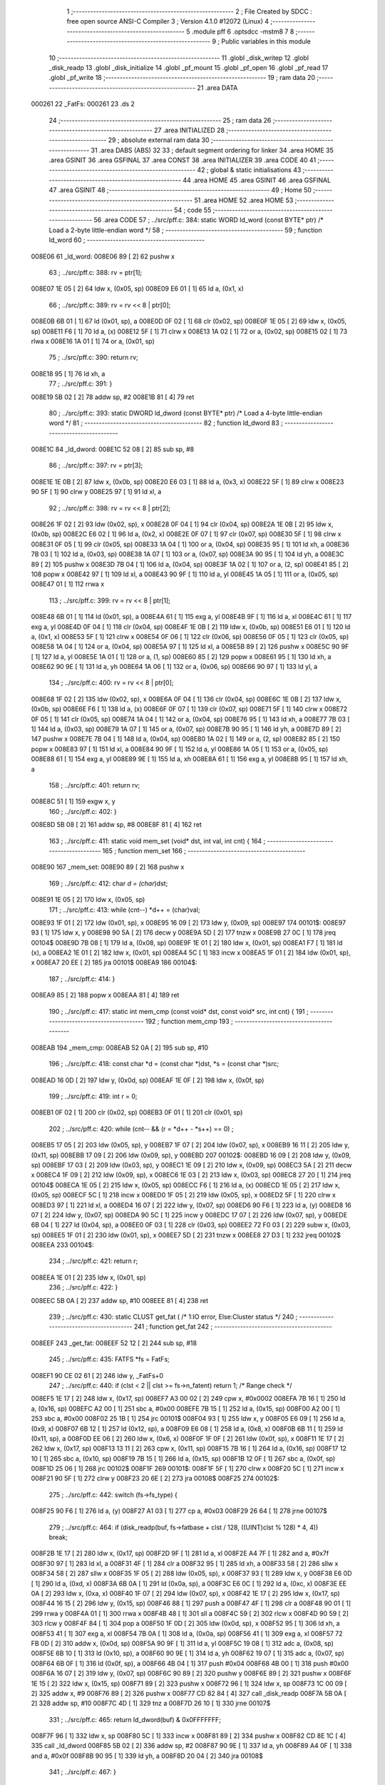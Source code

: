                                       1 ;--------------------------------------------------------
                                      2 ; File Created by SDCC : free open source ANSI-C Compiler
                                      3 ; Version 4.1.0 #12072 (Linux)
                                      4 ;--------------------------------------------------------
                                      5 	.module pff
                                      6 	.optsdcc -mstm8
                                      7 	
                                      8 ;--------------------------------------------------------
                                      9 ; Public variables in this module
                                     10 ;--------------------------------------------------------
                                     11 	.globl _disk_writep
                                     12 	.globl _disk_readp
                                     13 	.globl _disk_initialize
                                     14 	.globl _pf_mount
                                     15 	.globl _pf_open
                                     16 	.globl _pf_read
                                     17 	.globl _pf_write
                                     18 ;--------------------------------------------------------
                                     19 ; ram data
                                     20 ;--------------------------------------------------------
                                     21 	.area DATA
      000261                         22 _FatFs:
      000261                         23 	.ds 2
                                     24 ;--------------------------------------------------------
                                     25 ; ram data
                                     26 ;--------------------------------------------------------
                                     27 	.area INITIALIZED
                                     28 ;--------------------------------------------------------
                                     29 ; absolute external ram data
                                     30 ;--------------------------------------------------------
                                     31 	.area DABS (ABS)
                                     32 
                                     33 ; default segment ordering for linker
                                     34 	.area HOME
                                     35 	.area GSINIT
                                     36 	.area GSFINAL
                                     37 	.area CONST
                                     38 	.area INITIALIZER
                                     39 	.area CODE
                                     40 
                                     41 ;--------------------------------------------------------
                                     42 ; global & static initialisations
                                     43 ;--------------------------------------------------------
                                     44 	.area HOME
                                     45 	.area GSINIT
                                     46 	.area GSFINAL
                                     47 	.area GSINIT
                                     48 ;--------------------------------------------------------
                                     49 ; Home
                                     50 ;--------------------------------------------------------
                                     51 	.area HOME
                                     52 	.area HOME
                                     53 ;--------------------------------------------------------
                                     54 ; code
                                     55 ;--------------------------------------------------------
                                     56 	.area CODE
                                     57 ;	../src/pff.c: 384: static WORD ld_word (const BYTE* ptr)	/*	 Load a 2-byte little-endian word */
                                     58 ;	-----------------------------------------
                                     59 ;	 function ld_word
                                     60 ;	-----------------------------------------
      008E06                         61 _ld_word:
      008E06 89               [ 2]   62 	pushw	x
                                     63 ;	../src/pff.c: 388: rv = ptr[1];
      008E07 1E 05            [ 2]   64 	ldw	x, (0x05, sp)
      008E09 E6 01            [ 1]   65 	ld	a, (0x1, x)
                                     66 ;	../src/pff.c: 389: rv = rv << 8 | ptr[0];
      008E0B 6B 01            [ 1]   67 	ld	(0x01, sp), a
      008E0D 0F 02            [ 1]   68 	clr	(0x02, sp)
      008E0F 1E 05            [ 2]   69 	ldw	x, (0x05, sp)
      008E11 F6               [ 1]   70 	ld	a, (x)
      008E12 5F               [ 1]   71 	clrw	x
      008E13 1A 02            [ 1]   72 	or	a, (0x02, sp)
      008E15 02               [ 1]   73 	rlwa	x
      008E16 1A 01            [ 1]   74 	or	a, (0x01, sp)
                                     75 ;	../src/pff.c: 390: return rv;
      008E18 95               [ 1]   76 	ld	xh, a
                                     77 ;	../src/pff.c: 391: }
      008E19 5B 02            [ 2]   78 	addw	sp, #2
      008E1B 81               [ 4]   79 	ret
                                     80 ;	../src/pff.c: 393: static DWORD ld_dword (const BYTE* ptr)	/* Load a 4-byte little-endian word */
                                     81 ;	-----------------------------------------
                                     82 ;	 function ld_dword
                                     83 ;	-----------------------------------------
      008E1C                         84 _ld_dword:
      008E1C 52 08            [ 2]   85 	sub	sp, #8
                                     86 ;	../src/pff.c: 397: rv = ptr[3];
      008E1E 1E 0B            [ 2]   87 	ldw	x, (0x0b, sp)
      008E20 E6 03            [ 1]   88 	ld	a, (0x3, x)
      008E22 5F               [ 1]   89 	clrw	x
      008E23 90 5F            [ 1]   90 	clrw	y
      008E25 97               [ 1]   91 	ld	xl, a
                                     92 ;	../src/pff.c: 398: rv = rv << 8 | ptr[2];
      008E26 1F 02            [ 2]   93 	ldw	(0x02, sp), x
      008E28 0F 04            [ 1]   94 	clr	(0x04, sp)
      008E2A 1E 0B            [ 2]   95 	ldw	x, (0x0b, sp)
      008E2C E6 02            [ 1]   96 	ld	a, (0x2, x)
      008E2E 0F 07            [ 1]   97 	clr	(0x07, sp)
      008E30 5F               [ 1]   98 	clrw	x
      008E31 0F 05            [ 1]   99 	clr	(0x05, sp)
      008E33 1A 04            [ 1]  100 	or	a, (0x04, sp)
      008E35 95               [ 1]  101 	ld	xh, a
      008E36 7B 03            [ 1]  102 	ld	a, (0x03, sp)
      008E38 1A 07            [ 1]  103 	or	a, (0x07, sp)
      008E3A 90 95            [ 1]  104 	ld	yh, a
      008E3C 89               [ 2]  105 	pushw	x
      008E3D 7B 04            [ 1]  106 	ld	a, (0x04, sp)
      008E3F 1A 02            [ 1]  107 	or	a, (2, sp)
      008E41 85               [ 2]  108 	popw	x
      008E42 97               [ 1]  109 	ld	xl, a
      008E43 90 9F            [ 1]  110 	ld	a, yl
      008E45 1A 05            [ 1]  111 	or	a, (0x05, sp)
      008E47 01               [ 1]  112 	rrwa	x
                                    113 ;	../src/pff.c: 399: rv = rv << 8 | ptr[1];
      008E48 6B 01            [ 1]  114 	ld	(0x01, sp), a
      008E4A 61               [ 1]  115 	exg	a, yl
      008E4B 9F               [ 1]  116 	ld	a, xl
      008E4C 61               [ 1]  117 	exg	a, yl
      008E4D 0F 04            [ 1]  118 	clr	(0x04, sp)
      008E4F 1E 0B            [ 2]  119 	ldw	x, (0x0b, sp)
      008E51 E6 01            [ 1]  120 	ld	a, (0x1, x)
      008E53 5F               [ 1]  121 	clrw	x
      008E54 0F 06            [ 1]  122 	clr	(0x06, sp)
      008E56 0F 05            [ 1]  123 	clr	(0x05, sp)
      008E58 1A 04            [ 1]  124 	or	a, (0x04, sp)
      008E5A 97               [ 1]  125 	ld	xl, a
      008E5B 89               [ 2]  126 	pushw	x
      008E5C 90 9F            [ 1]  127 	ld	a, yl
      008E5E 1A 01            [ 1]  128 	or	a, (1, sp)
      008E60 85               [ 2]  129 	popw	x
      008E61 95               [ 1]  130 	ld	xh, a
      008E62 90 9E            [ 1]  131 	ld	a, yh
      008E64 1A 06            [ 1]  132 	or	a, (0x06, sp)
      008E66 90 97            [ 1]  133 	ld	yl, a
                                    134 ;	../src/pff.c: 400: rv = rv << 8 | ptr[0];
      008E68 1F 02            [ 2]  135 	ldw	(0x02, sp), x
      008E6A 0F 04            [ 1]  136 	clr	(0x04, sp)
      008E6C 1E 0B            [ 2]  137 	ldw	x, (0x0b, sp)
      008E6E F6               [ 1]  138 	ld	a, (x)
      008E6F 0F 07            [ 1]  139 	clr	(0x07, sp)
      008E71 5F               [ 1]  140 	clrw	x
      008E72 0F 05            [ 1]  141 	clr	(0x05, sp)
      008E74 1A 04            [ 1]  142 	or	a, (0x04, sp)
      008E76 95               [ 1]  143 	ld	xh, a
      008E77 7B 03            [ 1]  144 	ld	a, (0x03, sp)
      008E79 1A 07            [ 1]  145 	or	a, (0x07, sp)
      008E7B 90 95            [ 1]  146 	ld	yh, a
      008E7D 89               [ 2]  147 	pushw	x
      008E7E 7B 04            [ 1]  148 	ld	a, (0x04, sp)
      008E80 1A 02            [ 1]  149 	or	a, (2, sp)
      008E82 85               [ 2]  150 	popw	x
      008E83 97               [ 1]  151 	ld	xl, a
      008E84 90 9F            [ 1]  152 	ld	a, yl
      008E86 1A 05            [ 1]  153 	or	a, (0x05, sp)
      008E88 61               [ 1]  154 	exg	a, yl
      008E89 9E               [ 1]  155 	ld	a, xh
      008E8A 61               [ 1]  156 	exg	a, yl
      008E8B 95               [ 1]  157 	ld	xh, a
                                    158 ;	../src/pff.c: 401: return rv;
      008E8C 51               [ 1]  159 	exgw	x, y
                                    160 ;	../src/pff.c: 402: }
      008E8D 5B 08            [ 2]  161 	addw	sp, #8
      008E8F 81               [ 4]  162 	ret
                                    163 ;	../src/pff.c: 411: static void mem_set (void* dst, int val, int cnt) {
                                    164 ;	-----------------------------------------
                                    165 ;	 function mem_set
                                    166 ;	-----------------------------------------
      008E90                        167 _mem_set:
      008E90 89               [ 2]  168 	pushw	x
                                    169 ;	../src/pff.c: 412: char *d = (char*)dst;
      008E91 1E 05            [ 2]  170 	ldw	x, (0x05, sp)
                                    171 ;	../src/pff.c: 413: while (cnt--) *d++ = (char)val;
      008E93 1F 01            [ 2]  172 	ldw	(0x01, sp), x
      008E95 16 09            [ 2]  173 	ldw	y, (0x09, sp)
      008E97                        174 00101$:
      008E97 93               [ 1]  175 	ldw	x, y
      008E98 90 5A            [ 2]  176 	decw	y
      008E9A 5D               [ 2]  177 	tnzw	x
      008E9B 27 0C            [ 1]  178 	jreq	00104$
      008E9D 7B 08            [ 1]  179 	ld	a, (0x08, sp)
      008E9F 1E 01            [ 2]  180 	ldw	x, (0x01, sp)
      008EA1 F7               [ 1]  181 	ld	(x), a
      008EA2 1E 01            [ 2]  182 	ldw	x, (0x01, sp)
      008EA4 5C               [ 1]  183 	incw	x
      008EA5 1F 01            [ 2]  184 	ldw	(0x01, sp), x
      008EA7 20 EE            [ 2]  185 	jra	00101$
      008EA9                        186 00104$:
                                    187 ;	../src/pff.c: 414: }
      008EA9 85               [ 2]  188 	popw	x
      008EAA 81               [ 4]  189 	ret
                                    190 ;	../src/pff.c: 417: static int mem_cmp (const void* dst, const void* src, int cnt) {
                                    191 ;	-----------------------------------------
                                    192 ;	 function mem_cmp
                                    193 ;	-----------------------------------------
      008EAB                        194 _mem_cmp:
      008EAB 52 0A            [ 2]  195 	sub	sp, #10
                                    196 ;	../src/pff.c: 418: const char *d = (const char *)dst, *s = (const char *)src;
      008EAD 16 0D            [ 2]  197 	ldw	y, (0x0d, sp)
      008EAF 1E 0F            [ 2]  198 	ldw	x, (0x0f, sp)
                                    199 ;	../src/pff.c: 419: int r = 0;
      008EB1 0F 02            [ 1]  200 	clr	(0x02, sp)
      008EB3 0F 01            [ 1]  201 	clr	(0x01, sp)
                                    202 ;	../src/pff.c: 420: while (cnt-- && (r = *d++ - *s++) == 0) ;
      008EB5 17 05            [ 2]  203 	ldw	(0x05, sp), y
      008EB7 1F 07            [ 2]  204 	ldw	(0x07, sp), x
      008EB9 16 11            [ 2]  205 	ldw	y, (0x11, sp)
      008EBB 17 09            [ 2]  206 	ldw	(0x09, sp), y
      008EBD                        207 00102$:
      008EBD 16 09            [ 2]  208 	ldw	y, (0x09, sp)
      008EBF 17 03            [ 2]  209 	ldw	(0x03, sp), y
      008EC1 1E 09            [ 2]  210 	ldw	x, (0x09, sp)
      008EC3 5A               [ 2]  211 	decw	x
      008EC4 1F 09            [ 2]  212 	ldw	(0x09, sp), x
      008EC6 1E 03            [ 2]  213 	ldw	x, (0x03, sp)
      008EC8 27 20            [ 1]  214 	jreq	00104$
      008ECA 1E 05            [ 2]  215 	ldw	x, (0x05, sp)
      008ECC F6               [ 1]  216 	ld	a, (x)
      008ECD 1E 05            [ 2]  217 	ldw	x, (0x05, sp)
      008ECF 5C               [ 1]  218 	incw	x
      008ED0 1F 05            [ 2]  219 	ldw	(0x05, sp), x
      008ED2 5F               [ 1]  220 	clrw	x
      008ED3 97               [ 1]  221 	ld	xl, a
      008ED4 16 07            [ 2]  222 	ldw	y, (0x07, sp)
      008ED6 90 F6            [ 1]  223 	ld	a, (y)
      008ED8 16 07            [ 2]  224 	ldw	y, (0x07, sp)
      008EDA 90 5C            [ 1]  225 	incw	y
      008EDC 17 07            [ 2]  226 	ldw	(0x07, sp), y
      008EDE 6B 04            [ 1]  227 	ld	(0x04, sp), a
      008EE0 0F 03            [ 1]  228 	clr	(0x03, sp)
      008EE2 72 F0 03         [ 2]  229 	subw	x, (0x03, sp)
      008EE5 1F 01            [ 2]  230 	ldw	(0x01, sp), x
      008EE7 5D               [ 2]  231 	tnzw	x
      008EE8 27 D3            [ 1]  232 	jreq	00102$
      008EEA                        233 00104$:
                                    234 ;	../src/pff.c: 421: return r;
      008EEA 1E 01            [ 2]  235 	ldw	x, (0x01, sp)
                                    236 ;	../src/pff.c: 422: }
      008EEC 5B 0A            [ 2]  237 	addw	sp, #10
      008EEE 81               [ 4]  238 	ret
                                    239 ;	../src/pff.c: 430: static CLUST get_fat (	/* 1:IO error, Else:Cluster status */
                                    240 ;	-----------------------------------------
                                    241 ;	 function get_fat
                                    242 ;	-----------------------------------------
      008EEF                        243 _get_fat:
      008EEF 52 12            [ 2]  244 	sub	sp, #18
                                    245 ;	../src/pff.c: 435: FATFS *fs = FatFs;
      008EF1 90 CE 02 61      [ 2]  246 	ldw	y, _FatFs+0
                                    247 ;	../src/pff.c: 440: if (clst < 2 || clst >= fs->n_fatent) return 1;	/* Range check */
      008EF5 1E 17            [ 2]  248 	ldw	x, (0x17, sp)
      008EF7 A3 00 02         [ 2]  249 	cpw	x, #0x0002
      008EFA 7B 16            [ 1]  250 	ld	a, (0x16, sp)
      008EFC A2 00            [ 1]  251 	sbc	a, #0x00
      008EFE 7B 15            [ 1]  252 	ld	a, (0x15, sp)
      008F00 A2 00            [ 1]  253 	sbc	a, #0x00
      008F02 25 1B            [ 1]  254 	jrc	00101$
      008F04 93               [ 1]  255 	ldw	x, y
      008F05 E6 09            [ 1]  256 	ld	a, (0x9, x)
      008F07 6B 12            [ 1]  257 	ld	(0x12, sp), a
      008F09 E6 08            [ 1]  258 	ld	a, (0x8, x)
      008F0B 6B 11            [ 1]  259 	ld	(0x11, sp), a
      008F0D EE 06            [ 2]  260 	ldw	x, (0x6, x)
      008F0F 1F 0F            [ 2]  261 	ldw	(0x0f, sp), x
      008F11 1E 17            [ 2]  262 	ldw	x, (0x17, sp)
      008F13 13 11            [ 2]  263 	cpw	x, (0x11, sp)
      008F15 7B 16            [ 1]  264 	ld	a, (0x16, sp)
      008F17 12 10            [ 1]  265 	sbc	a, (0x10, sp)
      008F19 7B 15            [ 1]  266 	ld	a, (0x15, sp)
      008F1B 12 0F            [ 1]  267 	sbc	a, (0x0f, sp)
      008F1D 25 06            [ 1]  268 	jrc	00102$
      008F1F                        269 00101$:
      008F1F 5F               [ 1]  270 	clrw	x
      008F20 5C               [ 1]  271 	incw	x
      008F21 90 5F            [ 1]  272 	clrw	y
      008F23 20 6E            [ 2]  273 	jra	00108$
      008F25                        274 00102$:
                                    275 ;	../src/pff.c: 442: switch (fs->fs_type) {
      008F25 90 F6            [ 1]  276 	ld	a, (y)
      008F27 A1 03            [ 1]  277 	cp	a, #0x03
      008F29 26 64            [ 1]  278 	jrne	00107$
                                    279 ;	../src/pff.c: 464: if (disk_readp(buf, fs->fatbase + clst / 128, ((UINT)clst % 128) * 4, 4)) break;
      008F2B 1E 17            [ 2]  280 	ldw	x, (0x17, sp)
      008F2D 9F               [ 1]  281 	ld	a, xl
      008F2E A4 7F            [ 1]  282 	and	a, #0x7f
      008F30 97               [ 1]  283 	ld	xl, a
      008F31 4F               [ 1]  284 	clr	a
      008F32 95               [ 1]  285 	ld	xh, a
      008F33 58               [ 2]  286 	sllw	x
      008F34 58               [ 2]  287 	sllw	x
      008F35 1F 05            [ 2]  288 	ldw	(0x05, sp), x
      008F37 93               [ 1]  289 	ldw	x, y
      008F38 E6 0D            [ 1]  290 	ld	a, (0xd, x)
      008F3A 6B 0A            [ 1]  291 	ld	(0x0a, sp), a
      008F3C E6 0C            [ 1]  292 	ld	a, (0xc, x)
      008F3E EE 0A            [ 2]  293 	ldw	x, (0xa, x)
      008F40 1F 07            [ 2]  294 	ldw	(0x07, sp), x
      008F42 1E 17            [ 2]  295 	ldw	x, (0x17, sp)
      008F44 16 15            [ 2]  296 	ldw	y, (0x15, sp)
      008F46 88               [ 1]  297 	push	a
      008F47 4F               [ 1]  298 	clr	a
      008F48 90 01            [ 1]  299 	rrwa	y
      008F4A 01               [ 1]  300 	rrwa	x
      008F4B 48               [ 1]  301 	sll	a
      008F4C 59               [ 2]  302 	rlcw	x
      008F4D 90 59            [ 2]  303 	rlcw	y
      008F4F 84               [ 1]  304 	pop	a
      008F50 1F 0D            [ 2]  305 	ldw	(0x0d, sp), x
      008F52 95               [ 1]  306 	ld	xh, a
      008F53 41               [ 1]  307 	exg	a, xl
      008F54 7B 0A            [ 1]  308 	ld	a, (0x0a, sp)
      008F56 41               [ 1]  309 	exg	a, xl
      008F57 72 FB 0D         [ 2]  310 	addw	x, (0x0d, sp)
      008F5A 90 9F            [ 1]  311 	ld	a, yl
      008F5C 19 08            [ 1]  312 	adc	a, (0x08, sp)
      008F5E 6B 10            [ 1]  313 	ld	(0x10, sp), a
      008F60 90 9E            [ 1]  314 	ld	a, yh
      008F62 19 07            [ 1]  315 	adc	a, (0x07, sp)
      008F64 6B 0F            [ 1]  316 	ld	(0x0f, sp), a
      008F66 4B 04            [ 1]  317 	push	#0x04
      008F68 4B 00            [ 1]  318 	push	#0x00
      008F6A 16 07            [ 2]  319 	ldw	y, (0x07, sp)
      008F6C 90 89            [ 2]  320 	pushw	y
      008F6E 89               [ 2]  321 	pushw	x
      008F6F 1E 15            [ 2]  322 	ldw	x, (0x15, sp)
      008F71 89               [ 2]  323 	pushw	x
      008F72 96               [ 1]  324 	ldw	x, sp
      008F73 1C 00 09         [ 2]  325 	addw	x, #9
      008F76 89               [ 2]  326 	pushw	x
      008F77 CD 82 84         [ 4]  327 	call	_disk_readp
      008F7A 5B 0A            [ 2]  328 	addw	sp, #10
      008F7C 4D               [ 1]  329 	tnz	a
      008F7D 26 10            [ 1]  330 	jrne	00107$
                                    331 ;	../src/pff.c: 465: return ld_dword(buf) & 0x0FFFFFFF;
      008F7F 96               [ 1]  332 	ldw	x, sp
      008F80 5C               [ 1]  333 	incw	x
      008F81 89               [ 2]  334 	pushw	x
      008F82 CD 8E 1C         [ 4]  335 	call	_ld_dword
      008F85 5B 02            [ 2]  336 	addw	sp, #2
      008F87 90 9E            [ 1]  337 	ld	a, yh
      008F89 A4 0F            [ 1]  338 	and	a, #0x0f
      008F8B 90 95            [ 1]  339 	ld	yh, a
      008F8D 20 04            [ 2]  340 	jra	00108$
                                    341 ;	../src/pff.c: 467: }
      008F8F                        342 00107$:
                                    343 ;	../src/pff.c: 469: return 1;	/* An error occured at the disk I/O layer */
      008F8F 5F               [ 1]  344 	clrw	x
      008F90 5C               [ 1]  345 	incw	x
      008F91 90 5F            [ 1]  346 	clrw	y
      008F93                        347 00108$:
                                    348 ;	../src/pff.c: 470: }
      008F93 5B 12            [ 2]  349 	addw	sp, #18
      008F95 81               [ 4]  350 	ret
                                    351 ;	../src/pff.c: 479: static DWORD clust2sect (	/* !=0: Sector number, 0: Failed - invalid cluster# */
                                    352 ;	-----------------------------------------
                                    353 ;	 function clust2sect
                                    354 ;	-----------------------------------------
      008F96                        355 _clust2sect:
      008F96 52 08            [ 2]  356 	sub	sp, #8
                                    357 ;	../src/pff.c: 483: FATFS *fs = FatFs;
      008F98 CE 02 61         [ 2]  358 	ldw	x, _FatFs+0
      008F9B 1F 07            [ 2]  359 	ldw	(0x07, sp), x
                                    360 ;	../src/pff.c: 486: clst -= 2;
      008F9D 1E 0D            [ 2]  361 	ldw	x, (0x0d, sp)
      008F9F 1D 00 02         [ 2]  362 	subw	x, #0x0002
      008FA2 16 0B            [ 2]  363 	ldw	y, (0x0b, sp)
      008FA4 24 02            [ 1]  364 	jrnc	00110$
      008FA6 90 5A            [ 2]  365 	decw	y
      008FA8                        366 00110$:
      008FA8 1F 0D            [ 2]  367 	ldw	(0x0d, sp), x
      008FAA 17 0B            [ 2]  368 	ldw	(0x0b, sp), y
                                    369 ;	../src/pff.c: 487: if (clst >= (fs->n_fatent - 2)) return 0;		/* Invalid cluster# */
      008FAC 1E 07            [ 2]  370 	ldw	x, (0x07, sp)
      008FAE 90 93            [ 1]  371 	ldw	y, x
      008FB0 90 EE 08         [ 2]  372 	ldw	y, (0x8, y)
      008FB3 EE 06            [ 2]  373 	ldw	x, (0x6, x)
      008FB5 72 A2 00 02      [ 2]  374 	subw	y, #0x0002
      008FB9 17 05            [ 2]  375 	ldw	(0x05, sp), y
      008FBB 24 01            [ 1]  376 	jrnc	00111$
      008FBD 5A               [ 2]  377 	decw	x
      008FBE                        378 00111$:
      008FBE 1F 03            [ 2]  379 	ldw	(0x03, sp), x
      008FC0 1E 0D            [ 2]  380 	ldw	x, (0x0d, sp)
      008FC2 13 05            [ 2]  381 	cpw	x, (0x05, sp)
      008FC4 7B 0C            [ 1]  382 	ld	a, (0x0c, sp)
      008FC6 12 04            [ 1]  383 	sbc	a, (0x04, sp)
      008FC8 7B 0B            [ 1]  384 	ld	a, (0x0b, sp)
      008FCA 12 03            [ 1]  385 	sbc	a, (0x03, sp)
      008FCC 25 05            [ 1]  386 	jrc	00102$
      008FCE 5F               [ 1]  387 	clrw	x
      008FCF 90 5F            [ 1]  388 	clrw	y
      008FD1 20 32            [ 2]  389 	jra	00103$
      008FD3                        390 00102$:
                                    391 ;	../src/pff.c: 488: return (DWORD)clst * fs->csize + fs->database;
      008FD3 1E 07            [ 2]  392 	ldw	x, (0x07, sp)
      008FD5 E6 02            [ 1]  393 	ld	a, (0x2, x)
      008FD7 5F               [ 1]  394 	clrw	x
      008FD8 97               [ 1]  395 	ld	xl, a
      008FD9 90 5F            [ 1]  396 	clrw	y
      008FDB 89               [ 2]  397 	pushw	x
      008FDC 90 89            [ 2]  398 	pushw	y
      008FDE 1E 11            [ 2]  399 	ldw	x, (0x11, sp)
      008FE0 89               [ 2]  400 	pushw	x
      008FE1 1E 11            [ 2]  401 	ldw	x, (0x11, sp)
      008FE3 89               [ 2]  402 	pushw	x
      008FE4 CD 9B A9         [ 4]  403 	call	__mullong
      008FE7 5B 08            [ 2]  404 	addw	sp, #8
      008FE9 1F 03            [ 2]  405 	ldw	(0x03, sp), x
      008FEB 17 01            [ 2]  406 	ldw	(0x01, sp), y
      008FED 1E 07            [ 2]  407 	ldw	x, (0x07, sp)
      008FEF 90 93            [ 1]  408 	ldw	y, x
      008FF1 90 EE 14         [ 2]  409 	ldw	y, (0x14, y)
      008FF4 EE 12            [ 2]  410 	ldw	x, (0x12, x)
      008FF6 1F 05            [ 2]  411 	ldw	(0x05, sp), x
      008FF8 93               [ 1]  412 	ldw	x, y
      008FF9 72 FB 03         [ 2]  413 	addw	x, (0x03, sp)
      008FFC 16 05            [ 2]  414 	ldw	y, (0x05, sp)
      008FFE 24 02            [ 1]  415 	jrnc	00113$
      009000 90 5C            [ 1]  416 	incw	y
      009002                        417 00113$:
      009002 72 F9 01         [ 2]  418 	addw	y, (0x01, sp)
      009005                        419 00103$:
                                    420 ;	../src/pff.c: 489: }
      009005 5B 08            [ 2]  421 	addw	sp, #8
      009007 81               [ 4]  422 	ret
                                    423 ;	../src/pff.c: 492: static CLUST get_clust (
                                    424 ;	-----------------------------------------
                                    425 ;	 function get_clust
                                    426 ;	-----------------------------------------
      009008                        427 _get_clust:
      009008 52 04            [ 2]  428 	sub	sp, #4
                                    429 ;	../src/pff.c: 501: clst = ld_word(dir+DIR_FstClusHI);
      00900A 1E 07            [ 2]  430 	ldw	x, (0x07, sp)
      00900C 1C 00 14         [ 2]  431 	addw	x, #0x0014
      00900F 89               [ 2]  432 	pushw	x
      009010 CD 8E 06         [ 4]  433 	call	_ld_word
      009013 5B 02            [ 2]  434 	addw	sp, #2
      009015 51               [ 1]  435 	exgw	x, y
                                    436 ;	../src/pff.c: 502: clst <<= 16;
      009016 5F               [ 1]  437 	clrw	x
      009017 1F 03            [ 2]  438 	ldw	(0x03, sp), x
      009019 17 01            [ 2]  439 	ldw	(0x01, sp), y
                                    440 ;	../src/pff.c: 504: clst |= ld_word(dir+DIR_FstClusLO);
      00901B 1E 07            [ 2]  441 	ldw	x, (0x07, sp)
      00901D 1C 00 1A         [ 2]  442 	addw	x, #0x001a
      009020 89               [ 2]  443 	pushw	x
      009021 CD 8E 06         [ 4]  444 	call	_ld_word
      009024 5B 02            [ 2]  445 	addw	sp, #2
      009026 4F               [ 1]  446 	clr	a
      009027 90 5F            [ 1]  447 	clrw	y
      009029 1A 02            [ 1]  448 	or	a, (0x02, sp)
      00902B 90 97            [ 1]  449 	ld	yl, a
      00902D 9F               [ 1]  450 	ld	a, xl
      00902E 1A 04            [ 1]  451 	or	a, (0x04, sp)
      009030 02               [ 1]  452 	rlwa	x
      009031 1A 03            [ 1]  453 	or	a, (0x03, sp)
      009033 95               [ 1]  454 	ld	xh, a
      009034 90 9E            [ 1]  455 	ld	a, yh
      009036 1A 01            [ 1]  456 	or	a, (0x01, sp)
                                    457 ;	../src/pff.c: 506: return clst;
      009038 90 95            [ 1]  458 	ld	yh, a
                                    459 ;	../src/pff.c: 507: }
      00903A 5B 04            [ 2]  460 	addw	sp, #4
      00903C 81               [ 4]  461 	ret
                                    462 ;	../src/pff.c: 514: static FRESULT dir_rewind (
                                    463 ;	-----------------------------------------
                                    464 ;	 function dir_rewind
                                    465 ;	-----------------------------------------
      00903D                        466 _dir_rewind:
      00903D 52 0C            [ 2]  467 	sub	sp, #12
                                    468 ;	../src/pff.c: 519: FATFS *fs = FatFs;
      00903F CE 02 61         [ 2]  469 	ldw	x, _FatFs+0
      009042 1F 07            [ 2]  470 	ldw	(0x07, sp), x
                                    471 ;	../src/pff.c: 522: dj->index = 0;
      009044 16 0F            [ 2]  472 	ldw	y, (0x0f, sp)
      009046 17 05            [ 2]  473 	ldw	(0x05, sp), y
      009048 93               [ 1]  474 	ldw	x, y
      009049 6F 01            [ 1]  475 	clr	(0x1, x)
      00904B 7F               [ 1]  476 	clr	(x)
                                    477 ;	../src/pff.c: 523: clst = dj->sclust;
      00904C 1E 05            [ 2]  478 	ldw	x, (0x05, sp)
      00904E 90 93            [ 1]  479 	ldw	y, x
      009050 90 EE 06         [ 2]  480 	ldw	y, (0x6, y)
      009053 EE 04            [ 2]  481 	ldw	x, (0x4, x)
      009055 17 0B            [ 2]  482 	ldw	(0x0b, sp), y
      009057 1F 09            [ 2]  483 	ldw	(0x09, sp), x
                                    484 ;	../src/pff.c: 524: if (clst == 1 || clst >= fs->n_fatent) {	/* Check start cluster range */
      009059 1E 0B            [ 2]  485 	ldw	x, (0x0b, sp)
      00905B 5A               [ 2]  486 	decw	x
      00905C 26 04            [ 1]  487 	jrne	00129$
      00905E 1E 09            [ 2]  488 	ldw	x, (0x09, sp)
      009060 27 1B            [ 1]  489 	jreq	00101$
      009062                        490 00129$:
      009062 1E 07            [ 2]  491 	ldw	x, (0x07, sp)
      009064 90 93            [ 1]  492 	ldw	y, x
      009066 90 EE 08         [ 2]  493 	ldw	y, (0x8, y)
      009069 17 03            [ 2]  494 	ldw	(0x03, sp), y
      00906B EE 06            [ 2]  495 	ldw	x, (0x6, x)
      00906D 1F 01            [ 2]  496 	ldw	(0x01, sp), x
      00906F 1E 0B            [ 2]  497 	ldw	x, (0x0b, sp)
      009071 13 03            [ 2]  498 	cpw	x, (0x03, sp)
      009073 7B 0A            [ 1]  499 	ld	a, (0x0a, sp)
      009075 12 02            [ 1]  500 	sbc	a, (0x02, sp)
      009077 7B 09            [ 1]  501 	ld	a, (0x09, sp)
      009079 12 01            [ 1]  502 	sbc	a, (0x01, sp)
      00907B 25 04            [ 1]  503 	jrc	00106$
      00907D                        504 00101$:
                                    505 ;	../src/pff.c: 525: return FR_DISK_ERR;
      00907D A6 01            [ 1]  506 	ld	a, #0x01
      00907F 20 3F            [ 2]  507 	jra	00109$
                                    508 ;	../src/pff.c: 527: if (PF_FS_FAT32 && !clst && (_FS_32ONLY || fs->fs_type == FS_FAT32)) {	/* Replace cluster# 0 with root cluster# if in FAT32 */
      009081                        509 00106$:
      009081 1E 0B            [ 2]  510 	ldw	x, (0x0b, sp)
      009083 26 11            [ 1]  511 	jrne	00105$
      009085 1E 09            [ 2]  512 	ldw	x, (0x09, sp)
      009087 26 0D            [ 1]  513 	jrne	00105$
                                    514 ;	../src/pff.c: 528: clst = (CLUST)fs->dirbase;
      009089 1E 07            [ 2]  515 	ldw	x, (0x07, sp)
      00908B 90 93            [ 1]  516 	ldw	y, x
      00908D 90 EE 10         [ 2]  517 	ldw	y, (0x10, y)
      009090 17 0B            [ 2]  518 	ldw	(0x0b, sp), y
      009092 EE 0E            [ 2]  519 	ldw	x, (0xe, x)
      009094 1F 09            [ 2]  520 	ldw	(0x09, sp), x
      009096                        521 00105$:
                                    522 ;	../src/pff.c: 530: dj->clust = clst;						/* Current cluster */
      009096 1E 05            [ 2]  523 	ldw	x, (0x05, sp)
      009098 1C 00 08         [ 2]  524 	addw	x, #0x0008
      00909B 16 0B            [ 2]  525 	ldw	y, (0x0b, sp)
      00909D EF 02            [ 2]  526 	ldw	(0x2, x), y
      00909F 16 09            [ 2]  527 	ldw	y, (0x09, sp)
      0090A1 FF               [ 2]  528 	ldw	(x), y
                                    529 ;	../src/pff.c: 531: dj->sect = (_FS_32ONLY || clst) ? clust2sect(clst) : fs->dirbase;	/* Current sector */
      0090A2 1E 05            [ 2]  530 	ldw	x, (0x05, sp)
      0090A4 1C 00 0C         [ 2]  531 	addw	x, #0x000c
      0090A7 1F 07            [ 2]  532 	ldw	(0x07, sp), x
      0090A9 1E 0B            [ 2]  533 	ldw	x, (0x0b, sp)
      0090AB 89               [ 2]  534 	pushw	x
      0090AC 1E 0B            [ 2]  535 	ldw	x, (0x0b, sp)
      0090AE 89               [ 2]  536 	pushw	x
      0090AF CD 8F 96         [ 4]  537 	call	_clust2sect
      0090B2 5B 04            [ 2]  538 	addw	sp, #4
      0090B4 17 09            [ 2]  539 	ldw	(0x09, sp), y
      0090B6 16 07            [ 2]  540 	ldw	y, (0x07, sp)
      0090B8 90 EF 02         [ 2]  541 	ldw	(0x2, y), x
      0090BB 1E 09            [ 2]  542 	ldw	x, (0x09, sp)
      0090BD 90 FF            [ 2]  543 	ldw	(y), x
                                    544 ;	../src/pff.c: 533: return FR_OK;	/* Seek succeeded */
      0090BF 4F               [ 1]  545 	clr	a
      0090C0                        546 00109$:
                                    547 ;	../src/pff.c: 534: }
      0090C0 5B 0C            [ 2]  548 	addw	sp, #12
      0090C2 81               [ 4]  549 	ret
                                    550 ;	../src/pff.c: 543: static FRESULT dir_next (	/* FR_OK:Succeeded, FR_NO_FILE:End of table */
                                    551 ;	-----------------------------------------
                                    552 ;	 function dir_next
                                    553 ;	-----------------------------------------
      0090C3                        554 _dir_next:
      0090C3 52 14            [ 2]  555 	sub	sp, #20
                                    556 ;	../src/pff.c: 549: FATFS *fs = FatFs;
      0090C5 CE 02 61         [ 2]  557 	ldw	x, _FatFs+0
      0090C8 1F 05            [ 2]  558 	ldw	(0x05, sp), x
                                    559 ;	../src/pff.c: 552: i = dj->index + 1;
      0090CA 16 17            [ 2]  560 	ldw	y, (0x17, sp)
      0090CC 17 07            [ 2]  561 	ldw	(0x07, sp), y
      0090CE 93               [ 1]  562 	ldw	x, y
      0090CF FE               [ 2]  563 	ldw	x, (x)
      0090D0 5C               [ 1]  564 	incw	x
                                    565 ;	../src/pff.c: 553: if (!i || !dj->sect) return FR_NO_FILE;	/* Report EOT when index has reached 65535 */
      0090D1 1F 09            [ 2]  566 	ldw	(0x09, sp), x
      0090D3 27 19            [ 1]  567 	jreq	00101$
      0090D5 1E 07            [ 2]  568 	ldw	x, (0x07, sp)
      0090D7 1C 00 0C         [ 2]  569 	addw	x, #0x000c
      0090DA 1F 0B            [ 2]  570 	ldw	(0x0b, sp), x
      0090DC 90 93            [ 1]  571 	ldw	y, x
      0090DE 90 EE 02         [ 2]  572 	ldw	y, (0x2, y)
      0090E1 17 03            [ 2]  573 	ldw	(0x03, sp), y
      0090E3 FE               [ 2]  574 	ldw	x, (x)
      0090E4 1F 01            [ 2]  575 	ldw	(0x01, sp), x
      0090E6 1E 03            [ 2]  576 	ldw	x, (0x03, sp)
      0090E8 26 09            [ 1]  577 	jrne	00102$
      0090EA 1E 01            [ 2]  578 	ldw	x, (0x01, sp)
      0090EC 26 05            [ 1]  579 	jrne	00102$
      0090EE                        580 00101$:
      0090EE A6 03            [ 1]  581 	ld	a, #0x03
      0090F0 CC 91 C9         [ 2]  582 	jp	00117$
      0090F3                        583 00102$:
                                    584 ;	../src/pff.c: 555: if (!(i % 16)) {		/* Sector changed? */
      0090F3 16 09            [ 2]  585 	ldw	y, (0x09, sp)
      0090F5 17 13            [ 2]  586 	ldw	(0x13, sp), y
      0090F7 7B 14            [ 1]  587 	ld	a, (0x14, sp)
      0090F9 A5 0F            [ 1]  588 	bcp	a, #0x0f
      0090FB 27 03            [ 1]  589 	jreq	00157$
      0090FD CC 91 C3         [ 2]  590 	jp	00116$
      009100                        591 00157$:
                                    592 ;	../src/pff.c: 556: dj->sect++;			/* Next sector */
      009100 7B 04            [ 1]  593 	ld	a, (0x04, sp)
      009102 AB 01            [ 1]  594 	add	a, #0x01
      009104 88               [ 1]  595 	push	a
      009105 7B 04            [ 1]  596 	ld	a, (0x04, sp)
      009107 A9 00            [ 1]  597 	adc	a, #0x00
      009109 6B 12            [ 1]  598 	ld	(0x12, sp), a
      00910B 16 02            [ 2]  599 	ldw	y, (0x02, sp)
      00910D 24 02            [ 1]  600 	jrnc	00158$
      00910F 90 5C            [ 1]  601 	incw	y
      009111                        602 00158$:
      009111 84               [ 1]  603 	pop	a
      009112 1E 0B            [ 2]  604 	ldw	x, (0x0b, sp)
      009114 E7 03            [ 1]  605 	ld	(0x3, x), a
      009116 7B 11            [ 1]  606 	ld	a, (0x11, sp)
      009118 E7 02            [ 1]  607 	ld	(0x2, x), a
      00911A FF               [ 2]  608 	ldw	(x), y
                                    609 ;	../src/pff.c: 558: if (dj->clust == 0) {	/* Static table */
      00911B 1E 07            [ 2]  610 	ldw	x, (0x07, sp)
      00911D 1C 00 08         [ 2]  611 	addw	x, #0x0008
      009120 1F 0D            [ 2]  612 	ldw	(0x0d, sp), x
      009122 90 93            [ 1]  613 	ldw	y, x
      009124 90 EE 02         [ 2]  614 	ldw	y, (0x2, y)
      009127 FE               [ 2]  615 	ldw	x, (x)
      009128 1F 0F            [ 2]  616 	ldw	(0x0f, sp), x
      00912A 90 5D            [ 2]  617 	tnzw	y
      00912C 26 18            [ 1]  618 	jrne	00113$
      00912E 1E 0F            [ 2]  619 	ldw	x, (0x0f, sp)
      009130 26 14            [ 1]  620 	jrne	00113$
                                    621 ;	../src/pff.c: 559: if (i >= fs->n_rootdir) return FR_NO_FILE;	/* Report EOT when end of table */
      009132 1E 05            [ 2]  622 	ldw	x, (0x05, sp)
      009134 EE 04            [ 2]  623 	ldw	x, (0x4, x)
      009136 1F 13            [ 2]  624 	ldw	(0x13, sp), x
      009138 1E 09            [ 2]  625 	ldw	x, (0x09, sp)
      00913A 13 13            [ 2]  626 	cpw	x, (0x13, sp)
      00913C 24 03            [ 1]  627 	jrnc	00161$
      00913E CC 91 C3         [ 2]  628 	jp	00116$
      009141                        629 00161$:
      009141 A6 03            [ 1]  630 	ld	a, #0x03
      009143 CC 91 C9         [ 2]  631 	jp	00117$
      009146                        632 00113$:
                                    633 ;	../src/pff.c: 562: if (((i / 16) & (fs->csize - 1)) == 0) {	/* Cluster changed? */
      009146 04 13            [ 1]  634 	srl	(0x13, sp)
      009148 06 14            [ 1]  635 	rrc	(0x14, sp)
      00914A 04 13            [ 1]  636 	srl	(0x13, sp)
      00914C 06 14            [ 1]  637 	rrc	(0x14, sp)
      00914E 04 13            [ 1]  638 	srl	(0x13, sp)
      009150 06 14            [ 1]  639 	rrc	(0x14, sp)
      009152 04 13            [ 1]  640 	srl	(0x13, sp)
      009154 06 14            [ 1]  641 	rrc	(0x14, sp)
      009156 1E 05            [ 2]  642 	ldw	x, (0x05, sp)
      009158 E6 02            [ 1]  643 	ld	a, (0x2, x)
      00915A 5F               [ 1]  644 	clrw	x
      00915B 97               [ 1]  645 	ld	xl, a
      00915C 5A               [ 2]  646 	decw	x
      00915D 9F               [ 1]  647 	ld	a, xl
      00915E 14 14            [ 1]  648 	and	a, (0x14, sp)
      009160 02               [ 1]  649 	rlwa	x
      009161 14 13            [ 1]  650 	and	a, (0x13, sp)
      009163 95               [ 1]  651 	ld	xh, a
      009164 5D               [ 2]  652 	tnzw	x
      009165 26 5C            [ 1]  653 	jrne	00116$
                                    654 ;	../src/pff.c: 563: clst = get_fat(dj->clust);		/* Get next cluster */
      009167 90 89            [ 2]  655 	pushw	y
      009169 1E 11            [ 2]  656 	ldw	x, (0x11, sp)
      00916B 89               [ 2]  657 	pushw	x
      00916C CD 8E EF         [ 4]  658 	call	_get_fat
      00916F 5B 04            [ 2]  659 	addw	sp, #4
      009171 1F 13            [ 2]  660 	ldw	(0x13, sp), x
      009173 17 11            [ 2]  661 	ldw	(0x11, sp), y
                                    662 ;	../src/pff.c: 564: if (clst <= 1) return FR_DISK_ERR;
      009175 5F               [ 1]  663 	clrw	x
      009176 5C               [ 1]  664 	incw	x
      009177 13 13            [ 2]  665 	cpw	x, (0x13, sp)
      009179 4F               [ 1]  666 	clr	a
      00917A 12 12            [ 1]  667 	sbc	a, (0x12, sp)
      00917C 4F               [ 1]  668 	clr	a
      00917D 12 11            [ 1]  669 	sbc	a, (0x11, sp)
      00917F 25 04            [ 1]  670 	jrc	00107$
      009181 A6 01            [ 1]  671 	ld	a, #0x01
      009183 20 44            [ 2]  672 	jra	00117$
      009185                        673 00107$:
                                    674 ;	../src/pff.c: 565: if (clst >= fs->n_fatent) return FR_NO_FILE;	/* Report EOT when it reached end of dynamic table */
      009185 1E 05            [ 2]  675 	ldw	x, (0x05, sp)
      009187 90 93            [ 1]  676 	ldw	y, x
      009189 90 EE 08         [ 2]  677 	ldw	y, (0x8, y)
      00918C 17 05            [ 2]  678 	ldw	(0x05, sp), y
      00918E EE 06            [ 2]  679 	ldw	x, (0x6, x)
      009190 1F 03            [ 2]  680 	ldw	(0x03, sp), x
      009192 1E 13            [ 2]  681 	ldw	x, (0x13, sp)
      009194 13 05            [ 2]  682 	cpw	x, (0x05, sp)
      009196 7B 12            [ 1]  683 	ld	a, (0x12, sp)
      009198 12 04            [ 1]  684 	sbc	a, (0x04, sp)
      00919A 7B 11            [ 1]  685 	ld	a, (0x11, sp)
      00919C 12 03            [ 1]  686 	sbc	a, (0x03, sp)
      00919E 25 04            [ 1]  687 	jrc	00109$
      0091A0 A6 03            [ 1]  688 	ld	a, #0x03
      0091A2 20 25            [ 2]  689 	jra	00117$
      0091A4                        690 00109$:
                                    691 ;	../src/pff.c: 566: dj->clust = clst;				/* Initialize data for new cluster */
      0091A4 1E 0D            [ 2]  692 	ldw	x, (0x0d, sp)
      0091A6 16 13            [ 2]  693 	ldw	y, (0x13, sp)
      0091A8 EF 02            [ 2]  694 	ldw	(0x2, x), y
      0091AA 16 11            [ 2]  695 	ldw	y, (0x11, sp)
      0091AC FF               [ 2]  696 	ldw	(x), y
                                    697 ;	../src/pff.c: 567: dj->sect = clust2sect(clst);
      0091AD 1E 13            [ 2]  698 	ldw	x, (0x13, sp)
      0091AF 89               [ 2]  699 	pushw	x
      0091B0 1E 13            [ 2]  700 	ldw	x, (0x13, sp)
      0091B2 89               [ 2]  701 	pushw	x
      0091B3 CD 8F 96         [ 4]  702 	call	_clust2sect
      0091B6 5B 04            [ 2]  703 	addw	sp, #4
      0091B8 17 11            [ 2]  704 	ldw	(0x11, sp), y
      0091BA 16 0B            [ 2]  705 	ldw	y, (0x0b, sp)
      0091BC 90 EF 02         [ 2]  706 	ldw	(0x2, y), x
      0091BF 1E 11            [ 2]  707 	ldw	x, (0x11, sp)
      0091C1 90 FF            [ 2]  708 	ldw	(y), x
      0091C3                        709 00116$:
                                    710 ;	../src/pff.c: 572: dj->index = i;
      0091C3 1E 07            [ 2]  711 	ldw	x, (0x07, sp)
      0091C5 16 09            [ 2]  712 	ldw	y, (0x09, sp)
      0091C7 FF               [ 2]  713 	ldw	(x), y
                                    714 ;	../src/pff.c: 574: return FR_OK;
      0091C8 4F               [ 1]  715 	clr	a
      0091C9                        716 00117$:
                                    717 ;	../src/pff.c: 575: }
      0091C9 5B 14            [ 2]  718 	addw	sp, #20
      0091CB 81               [ 4]  719 	ret
                                    720 ;	../src/pff.c: 584: static FRESULT dir_find (
                                    721 ;	-----------------------------------------
                                    722 ;	 function dir_find
                                    723 ;	-----------------------------------------
      0091CC                        724 _dir_find:
      0091CC 52 07            [ 2]  725 	sub	sp, #7
                                    726 ;	../src/pff.c: 593: res = dir_rewind(dj);			/* Rewind directory object */
      0091CE 1E 0A            [ 2]  727 	ldw	x, (0x0a, sp)
      0091D0 89               [ 2]  728 	pushw	x
      0091D1 CD 90 3D         [ 4]  729 	call	_dir_rewind
      0091D4 85               [ 2]  730 	popw	x
                                    731 ;	../src/pff.c: 594: if (res != FR_OK) return res;
      0091D5 4D               [ 1]  732 	tnz	a
                                    733 ;	../src/pff.c: 596: do {
      0091D6 26 72            [ 1]  734 	jrne	00113$
      0091D8 16 0A            [ 2]  735 	ldw	y, (0x0a, sp)
      0091DA 17 03            [ 2]  736 	ldw	(0x03, sp), y
      0091DC 17 05            [ 2]  737 	ldw	(0x05, sp), y
      0091DE                        738 00110$:
                                    739 ;	../src/pff.c: 597: res = disk_readp(dir, dj->sect, (dj->index % 16) * 32, 32)	/* Read an entry */
      0091DE 1E 03            [ 2]  740 	ldw	x, (0x03, sp)
      0091E0 FE               [ 2]  741 	ldw	x, (x)
      0091E1 9F               [ 1]  742 	ld	a, xl
      0091E2 A4 0F            [ 1]  743 	and	a, #0x0f
      0091E4 97               [ 1]  744 	ld	xl, a
      0091E5 4F               [ 1]  745 	clr	a
      0091E6 95               [ 1]  746 	ld	xh, a
      0091E7 58               [ 2]  747 	sllw	x
      0091E8 58               [ 2]  748 	sllw	x
      0091E9 58               [ 2]  749 	sllw	x
      0091EA 58               [ 2]  750 	sllw	x
      0091EB 58               [ 2]  751 	sllw	x
      0091EC 1F 01            [ 2]  752 	ldw	(0x01, sp), x
      0091EE 1E 05            [ 2]  753 	ldw	x, (0x05, sp)
      0091F0 90 93            [ 1]  754 	ldw	y, x
      0091F2 90 EE 0E         [ 2]  755 	ldw	y, (0xe, y)
      0091F5 EE 0C            [ 2]  756 	ldw	x, (0xc, x)
      0091F7 4B 20            [ 1]  757 	push	#0x20
      0091F9 4B 00            [ 1]  758 	push	#0x00
      0091FB 7B 04            [ 1]  759 	ld	a, (0x04, sp)
      0091FD 88               [ 1]  760 	push	a
      0091FE 7B 04            [ 1]  761 	ld	a, (0x04, sp)
      009200 88               [ 1]  762 	push	a
      009201 90 89            [ 2]  763 	pushw	y
      009203 89               [ 2]  764 	pushw	x
      009204 1E 14            [ 2]  765 	ldw	x, (0x14, sp)
      009206 89               [ 2]  766 	pushw	x
      009207 CD 82 84         [ 4]  767 	call	_disk_readp
      00920A 5B 0A            [ 2]  768 	addw	sp, #10
      00920C 4D               [ 1]  769 	tnz	a
      00920D 27 03            [ 1]  770 	jreq	00115$
                                    771 ;	../src/pff.c: 598: ? FR_DISK_ERR : FR_OK;
      00920F A6 01            [ 1]  772 	ld	a, #0x01
      009211 21                     773 	.byte 0x21
      009212                        774 00115$:
      009212 4F               [ 1]  775 	clr	a
      009213                        776 00116$:
                                    777 ;	../src/pff.c: 599: if (res != FR_OK) break;
      009213 6B 07            [ 1]  778 	ld	(0x07, sp), a
      009215 26 31            [ 1]  779 	jrne	00112$
                                    780 ;	../src/pff.c: 600: c = dir[DIR_Name];	/* First character */
      009217 1E 0C            [ 2]  781 	ldw	x, (0x0c, sp)
                                    782 ;	../src/pff.c: 601: if (c == 0) { res = FR_NO_FILE; break; }	/* Reached to end of table */
      009219 F6               [ 1]  783 	ld	a, (x)
      00921A 26 06            [ 1]  784 	jrne	00106$
      00921C A6 03            [ 1]  785 	ld	a, #0x03
      00921E 6B 07            [ 1]  786 	ld	(0x07, sp), a
      009220 20 26            [ 2]  787 	jra	00112$
      009222                        788 00106$:
                                    789 ;	../src/pff.c: 602: if (!(dir[DIR_Attr] & AM_VOL) && !mem_cmp(dir, dj->fn, 11)) break;	/* Is it a valid entry? */
      009222 E6 0B            [ 1]  790 	ld	a, (0xb, x)
      009224 A5 08            [ 1]  791 	bcp	a, #0x08
      009226 26 15            [ 1]  792 	jrne	00108$
      009228 1E 03            [ 2]  793 	ldw	x, (0x03, sp)
      00922A EE 02            [ 2]  794 	ldw	x, (0x2, x)
      00922C 16 0C            [ 2]  795 	ldw	y, (0x0c, sp)
      00922E 4B 0B            [ 1]  796 	push	#0x0b
      009230 4B 00            [ 1]  797 	push	#0x00
      009232 89               [ 2]  798 	pushw	x
      009233 90 89            [ 2]  799 	pushw	y
      009235 CD 8E AB         [ 4]  800 	call	_mem_cmp
      009238 5B 06            [ 2]  801 	addw	sp, #6
      00923A 5D               [ 2]  802 	tnzw	x
      00923B 27 0B            [ 1]  803 	jreq	00112$
      00923D                        804 00108$:
                                    805 ;	../src/pff.c: 603: res = dir_next(dj);					/* Next entry */
      00923D 1E 03            [ 2]  806 	ldw	x, (0x03, sp)
      00923F 89               [ 2]  807 	pushw	x
      009240 CD 90 C3         [ 4]  808 	call	_dir_next
      009243 85               [ 2]  809 	popw	x
                                    810 ;	../src/pff.c: 604: } while (res == FR_OK);
      009244 6B 07            [ 1]  811 	ld	(0x07, sp), a
      009246 27 96            [ 1]  812 	jreq	00110$
      009248                        813 00112$:
                                    814 ;	../src/pff.c: 606: return res;
      009248 7B 07            [ 1]  815 	ld	a, (0x07, sp)
      00924A                        816 00113$:
                                    817 ;	../src/pff.c: 607: }
      00924A 5B 07            [ 2]  818 	addw	sp, #7
      00924C 81               [ 4]  819 	ret
                                    820 ;	../src/pff.c: 651: static FRESULT create_name (
                                    821 ;	-----------------------------------------
                                    822 ;	 function create_name
                                    823 ;	-----------------------------------------
      00924D                        824 _create_name:
      00924D 52 09            [ 2]  825 	sub	sp, #9
                                    826 ;	../src/pff.c: 663: sfn = dj->fn;
      00924F 1E 0C            [ 2]  827 	ldw	x, (0x0c, sp)
      009251 EE 02            [ 2]  828 	ldw	x, (0x2, x)
                                    829 ;	../src/pff.c: 664: mem_set(sfn, ' ', 11);
      009253 1F 01            [ 2]  830 	ldw	(0x01, sp), x
      009255 4B 0B            [ 1]  831 	push	#0x0b
      009257 4B 00            [ 1]  832 	push	#0x00
      009259 4B 20            [ 1]  833 	push	#0x20
      00925B 4B 00            [ 1]  834 	push	#0x00
      00925D 89               [ 2]  835 	pushw	x
      00925E CD 8E 90         [ 4]  836 	call	_mem_set
      009261 5B 06            [ 2]  837 	addw	sp, #6
                                    838 ;	../src/pff.c: 665: si = i = 0; ni = 8;
      009263 0F 08            [ 1]  839 	clr	(0x08, sp)
      009265 A6 08            [ 1]  840 	ld	a, #0x08
      009267 6B 03            [ 1]  841 	ld	(0x03, sp), a
                                    842 ;	../src/pff.c: 666: p = *path;
      009269 16 0E            [ 2]  843 	ldw	y, (0x0e, sp)
      00926B 93               [ 1]  844 	ldw	x, y
      00926C FE               [ 2]  845 	ldw	x, (x)
      00926D 1F 04            [ 2]  846 	ldw	(0x04, sp), x
      00926F 0F 09            [ 1]  847 	clr	(0x09, sp)
      009271                        848 00120$:
                                    849 ;	../src/pff.c: 668: c = p[si++];
      009271 5F               [ 1]  850 	clrw	x
      009272 7B 09            [ 1]  851 	ld	a, (0x09, sp)
      009274 97               [ 1]  852 	ld	xl, a
      009275 72 FB 04         [ 2]  853 	addw	x, (0x04, sp)
      009278 0C 09            [ 1]  854 	inc	(0x09, sp)
      00927A F6               [ 1]  855 	ld	a, (x)
                                    856 ;	../src/pff.c: 669: if (c <= ' ' || c == '/') break;	/* Break on end of segment */
      00927B 6B 06            [ 1]  857 	ld	(0x06, sp), a
      00927D A1 20            [ 1]  858 	cp	a, #0x20
      00927F 22 04            [ 1]  859 	jrugt	00161$
      009281 0F 07            [ 1]  860 	clr	(0x07, sp)
      009283 20 04            [ 2]  861 	jra	00162$
      009285                        862 00161$:
      009285 A6 01            [ 1]  863 	ld	a, #0x01
      009287 6B 07            [ 1]  864 	ld	(0x07, sp), a
      009289                        865 00162$:
      009289 0D 07            [ 1]  866 	tnz	(0x07, sp)
      00928B 27 3D            [ 1]  867 	jreq	00119$
      00928D 7B 06            [ 1]  868 	ld	a, (0x06, sp)
      00928F A1 2F            [ 1]  869 	cp	a, #0x2f
      009291 27 37            [ 1]  870 	jreq	00119$
                                    871 ;	../src/pff.c: 670: if (c == '.' || i >= ni) {
      009293 7B 06            [ 1]  872 	ld	a, (0x06, sp)
      009295 A0 2E            [ 1]  873 	sub	a, #0x2e
      009297 26 02            [ 1]  874 	jrne	00168$
      009299 4C               [ 1]  875 	inc	a
      00929A 21                     876 	.byte 0x21
      00929B                        877 00168$:
      00929B 4F               [ 1]  878 	clr	a
      00929C                        879 00169$:
      00929C 4D               [ 1]  880 	tnz	a
      00929D 26 08            [ 1]  881 	jrne	00107$
      00929F 88               [ 1]  882 	push	a
      0092A0 7B 09            [ 1]  883 	ld	a, (0x09, sp)
      0092A2 11 04            [ 1]  884 	cp	a, (0x04, sp)
      0092A4 84               [ 1]  885 	pop	a
      0092A5 25 15            [ 1]  886 	jrc	00111$
      0092A7                        887 00107$:
                                    888 ;	../src/pff.c: 671: if (ni != 8 || c != '.') break;
      0092A7 88               [ 1]  889 	push	a
      0092A8 7B 04            [ 1]  890 	ld	a, (0x04, sp)
      0092AA A1 08            [ 1]  891 	cp	a, #0x08
      0092AC 84               [ 1]  892 	pop	a
      0092AD 26 1B            [ 1]  893 	jrne	00119$
      0092AF 4D               [ 1]  894 	tnz	a
      0092B0 27 18            [ 1]  895 	jreq	00119$
                                    896 ;	../src/pff.c: 672: i = 8; ni = 11;
      0092B2 A6 08            [ 1]  897 	ld	a, #0x08
      0092B4 6B 08            [ 1]  898 	ld	(0x08, sp), a
      0092B6 A6 0B            [ 1]  899 	ld	a, #0x0b
      0092B8 6B 03            [ 1]  900 	ld	(0x03, sp), a
                                    901 ;	../src/pff.c: 673: continue;
      0092BA 20 B5            [ 2]  902 	jra	00120$
                                    903 ;	../src/pff.c: 683: if (PF_USE_LCC && IsLower(c)) c -= 0x20;	/* toupper */
      0092BC                        904 00111$:
                                    905 ;	../src/pff.c: 684: sfn[i++] = c;
      0092BC 7B 08            [ 1]  906 	ld	a, (0x08, sp)
      0092BE 0C 08            [ 1]  907 	inc	(0x08, sp)
      0092C0 5F               [ 1]  908 	clrw	x
      0092C1 97               [ 1]  909 	ld	xl, a
      0092C2 72 FB 01         [ 2]  910 	addw	x, (0x01, sp)
      0092C5 7B 06            [ 1]  911 	ld	a, (0x06, sp)
      0092C7 F7               [ 1]  912 	ld	(x), a
      0092C8 20 A7            [ 2]  913 	jra	00120$
      0092CA                        914 00119$:
                                    915 ;	../src/pff.c: 687: *path = &p[si];						/* Rerurn pointer to the next segment */
      0092CA 5F               [ 1]  916 	clrw	x
      0092CB 7B 09            [ 1]  917 	ld	a, (0x09, sp)
      0092CD 97               [ 1]  918 	ld	xl, a
      0092CE 72 FB 04         [ 2]  919 	addw	x, (0x04, sp)
      0092D1 90 FF            [ 2]  920 	ldw	(y), x
                                    921 ;	../src/pff.c: 689: sfn[11] = (c <= ' ') ? 1 : 0;		/* Set last segment flag if end of path */
      0092D3 16 01            [ 2]  922 	ldw	y, (0x01, sp)
      0092D5 72 A9 00 0B      [ 2]  923 	addw	y, #0x000b
      0092D9 0D 07            [ 1]  924 	tnz	(0x07, sp)
      0092DB 26 03            [ 1]  925 	jrne	00123$
      0092DD 5F               [ 1]  926 	clrw	x
      0092DE 5C               [ 1]  927 	incw	x
      0092DF 21                     928 	.byte 0x21
      0092E0                        929 00123$:
      0092E0 5F               [ 1]  930 	clrw	x
      0092E1                        931 00124$:
      0092E1 9F               [ 1]  932 	ld	a, xl
      0092E2 90 F7            [ 1]  933 	ld	(y), a
                                    934 ;	../src/pff.c: 691: return FR_OK;
      0092E4 4F               [ 1]  935 	clr	a
                                    936 ;	../src/pff.c: 692: }
      0092E5 5B 09            [ 2]  937 	addw	sp, #9
      0092E7 81               [ 4]  938 	ret
                                    939 ;	../src/pff.c: 742: static FRESULT follow_path (	/* FR_OK(0): successful, !=0: error code */
                                    940 ;	-----------------------------------------
                                    941 ;	 function follow_path
                                    942 ;	-----------------------------------------
      0092E8                        943 _follow_path:
      0092E8 52 0E            [ 2]  944 	sub	sp, #14
                                    945 ;	../src/pff.c: 751: while (*path == ' ') path++;		/* Strip leading spaces */
      0092EA 16 15            [ 2]  946 	ldw	y, (0x15, sp)
      0092EC                        947 00101$:
      0092EC 90 F6            [ 1]  948 	ld	a, (y)
      0092EE 93               [ 1]  949 	ldw	x, y
      0092EF 5C               [ 1]  950 	incw	x
      0092F0 A1 20            [ 1]  951 	cp	a, #0x20
      0092F2 26 06            [ 1]  952 	jrne	00131$
      0092F4 90 93            [ 1]  953 	ldw	y, x
      0092F6 1F 15            [ 2]  954 	ldw	(0x15, sp), x
      0092F8 20 F2            [ 2]  955 	jra	00101$
      0092FA                        956 00131$:
      0092FA 17 15            [ 2]  957 	ldw	(0x15, sp), y
                                    958 ;	../src/pff.c: 752: if (*path == '/') path++;			/* Strip heading separator if exist */
      0092FC A1 2F            [ 1]  959 	cp	a, #0x2f
      0092FE 26 02            [ 1]  960 	jrne	00105$
      009300 1F 15            [ 2]  961 	ldw	(0x15, sp), x
      009302                        962 00105$:
                                    963 ;	../src/pff.c: 753: dj->sclust = 0;						/* Set start directory (always root dir) */
      009302 16 11            [ 2]  964 	ldw	y, (0x11, sp)
      009304 17 01            [ 2]  965 	ldw	(0x01, sp), y
      009306 93               [ 1]  966 	ldw	x, y
      009307 1C 00 04         [ 2]  967 	addw	x, #0x0004
      00930A 90 5F            [ 1]  968 	clrw	y
      00930C EF 02            [ 2]  969 	ldw	(0x2, x), y
      00930E FF               [ 2]  970 	ldw	(x), y
                                    971 ;	../src/pff.c: 755: if ((BYTE)*path < ' ') {			/* Null path means the root directory */
      00930F 1E 15            [ 2]  972 	ldw	x, (0x15, sp)
      009311 F6               [ 1]  973 	ld	a, (x)
      009312 A1 20            [ 1]  974 	cp	a, #0x20
      009314 24 0E            [ 1]  975 	jrnc	00130$
                                    976 ;	../src/pff.c: 756: res = dir_rewind(dj);
      009316 1E 01            [ 2]  977 	ldw	x, (0x01, sp)
      009318 89               [ 2]  978 	pushw	x
      009319 CD 90 3D         [ 4]  979 	call	_dir_rewind
      00931C 85               [ 2]  980 	popw	x
      00931D 6B 0E            [ 1]  981 	ld	(0x0e, sp), a
                                    982 ;	../src/pff.c: 757: dir[0] = 0;
      00931F 1E 13            [ 2]  983 	ldw	x, (0x13, sp)
      009321 7F               [ 1]  984 	clr	(x)
      009322 20 5E            [ 2]  985 	jra	00117$
      009324                        986 00130$:
      009324 16 01            [ 2]  987 	ldw	y, (0x01, sp)
      009326 17 03            [ 2]  988 	ldw	(0x03, sp), y
      009328 16 13            [ 2]  989 	ldw	y, (0x13, sp)
      00932A 17 05            [ 2]  990 	ldw	(0x05, sp), y
      00932C 16 01            [ 2]  991 	ldw	y, (0x01, sp)
      00932E 17 07            [ 2]  992 	ldw	(0x07, sp), y
      009330                        993 00118$:
                                    994 ;	../src/pff.c: 761: res = create_name(dj, &path);	/* Get a segment */
      009330 96               [ 1]  995 	ldw	x, sp
      009331 1C 00 15         [ 2]  996 	addw	x, #21
      009334 89               [ 2]  997 	pushw	x
      009335 1E 03            [ 2]  998 	ldw	x, (0x03, sp)
      009337 89               [ 2]  999 	pushw	x
      009338 CD 92 4D         [ 4] 1000 	call	_create_name
      00933B 5B 04            [ 2] 1001 	addw	sp, #4
                                   1002 ;	../src/pff.c: 762: if (res != FR_OK) break;
      00933D 6B 0E            [ 1] 1003 	ld	(0x0e, sp), a
      00933F 26 41            [ 1] 1004 	jrne	00117$
                                   1005 ;	../src/pff.c: 763: res = dir_find(dj, dir);		/* Find it */
      009341 1E 13            [ 2] 1006 	ldw	x, (0x13, sp)
      009343 89               [ 2] 1007 	pushw	x
      009344 1E 03            [ 2] 1008 	ldw	x, (0x03, sp)
      009346 89               [ 2] 1009 	pushw	x
      009347 CD 91 CC         [ 4] 1010 	call	_dir_find
      00934A 5B 04            [ 2] 1011 	addw	sp, #4
                                   1012 ;	../src/pff.c: 764: if (res != FR_OK) break;		/* Could not find the object */
      00934C 6B 0E            [ 1] 1013 	ld	(0x0e, sp), a
      00934E 26 32            [ 1] 1014 	jrne	00117$
                                   1015 ;	../src/pff.c: 765: if (dj->fn[11]) break;			/* Last segment match. Function completed. */
      009350 1E 03            [ 2] 1016 	ldw	x, (0x03, sp)
      009352 EE 02            [ 2] 1017 	ldw	x, (0x2, x)
      009354 E6 0B            [ 1] 1018 	ld	a, (0xb, x)
      009356 26 2A            [ 1] 1019 	jrne	00117$
                                   1020 ;	../src/pff.c: 766: if (!(dir[DIR_Attr] & AM_DIR)) { /* Cannot follow path because it is a file */
      009358 1E 05            [ 2] 1021 	ldw	x, (0x05, sp)
      00935A E6 0B            [ 1] 1022 	ld	a, (0xb, x)
      00935C A5 10            [ 1] 1023 	bcp	a, #0x10
      00935E 26 06            [ 1] 1024 	jrne	00113$
                                   1025 ;	../src/pff.c: 767: res = FR_NO_FILE; break;
      009360 A6 03            [ 1] 1026 	ld	a, #0x03
      009362 6B 0E            [ 1] 1027 	ld	(0x0e, sp), a
      009364 20 1C            [ 2] 1028 	jra	00117$
      009366                       1029 00113$:
                                   1030 ;	../src/pff.c: 769: dj->sclust = get_clust(dir);	/* Follow next */
      009366 1E 07            [ 2] 1031 	ldw	x, (0x07, sp)
      009368 1C 00 04         [ 2] 1032 	addw	x, #0x0004
      00936B 1F 09            [ 2] 1033 	ldw	(0x09, sp), x
      00936D 1E 13            [ 2] 1034 	ldw	x, (0x13, sp)
      00936F 89               [ 2] 1035 	pushw	x
      009370 CD 90 08         [ 4] 1036 	call	_get_clust
      009373 5B 02            [ 2] 1037 	addw	sp, #2
      009375 17 0B            [ 2] 1038 	ldw	(0x0b, sp), y
      009377 16 09            [ 2] 1039 	ldw	y, (0x09, sp)
      009379 90 EF 02         [ 2] 1040 	ldw	(0x2, y), x
      00937C 1E 0B            [ 2] 1041 	ldw	x, (0x0b, sp)
      00937E 90 FF            [ 2] 1042 	ldw	(y), x
      009380 20 AE            [ 2] 1043 	jra	00118$
      009382                       1044 00117$:
                                   1045 ;	../src/pff.c: 773: return res;
      009382 7B 0E            [ 1] 1046 	ld	a, (0x0e, sp)
                                   1047 ;	../src/pff.c: 774: }
      009384 5B 0E            [ 2] 1048 	addw	sp, #14
      009386 81               [ 4] 1049 	ret
                                   1050 ;	../src/pff.c: 783: static BYTE check_fs (	/* 0:The FAT boot record, 1:Valid boot record but not an FAT, 2:Not a boot record, 3:Error */
                                   1051 ;	-----------------------------------------
                                   1052 ;	 function check_fs
                                   1053 ;	-----------------------------------------
      009387                       1054 _check_fs:
                                   1055 ;	../src/pff.c: 788: if (disk_readp(buf, sect, 510, 2)) {	/* Read the boot record */
      009387 4B 02            [ 1] 1056 	push	#0x02
      009389 4B 00            [ 1] 1057 	push	#0x00
      00938B 4B FE            [ 1] 1058 	push	#0xfe
      00938D 4B 01            [ 1] 1059 	push	#0x01
      00938F 1E 0B            [ 2] 1060 	ldw	x, (0x0b, sp)
      009391 89               [ 2] 1061 	pushw	x
      009392 1E 0B            [ 2] 1062 	ldw	x, (0x0b, sp)
      009394 89               [ 2] 1063 	pushw	x
      009395 1E 0B            [ 2] 1064 	ldw	x, (0x0b, sp)
      009397 89               [ 2] 1065 	pushw	x
      009398 CD 82 84         [ 4] 1066 	call	_disk_readp
      00939B 5B 0A            [ 2] 1067 	addw	sp, #10
      00939D 4D               [ 1] 1068 	tnz	a
      00939E 27 03            [ 1] 1069 	jreq	00102$
                                   1070 ;	../src/pff.c: 789: return 3;
      0093A0 A6 03            [ 1] 1071 	ld	a, #0x03
      0093A2 81               [ 4] 1072 	ret
      0093A3                       1073 00102$:
                                   1074 ;	../src/pff.c: 791: if (ld_word(buf) != 0xAA55) {			/* Check record signature */
      0093A3 1E 03            [ 2] 1075 	ldw	x, (0x03, sp)
      0093A5 89               [ 2] 1076 	pushw	x
      0093A6 CD 8E 06         [ 4] 1077 	call	_ld_word
      0093A9 5B 02            [ 2] 1078 	addw	sp, #2
      0093AB A3 AA 55         [ 2] 1079 	cpw	x, #0xaa55
      0093AE 27 03            [ 1] 1080 	jreq	00111$
                                   1081 ;	../src/pff.c: 792: return 2;
      0093B0 A6 02            [ 1] 1082 	ld	a, #0x02
      0093B2 81               [ 4] 1083 	ret
                                   1084 ;	../src/pff.c: 798: if (PF_FS_FAT32 && !disk_readp(buf, sect, BS_FilSysType32, 2) && ld_word(buf) == 0x4146) {	/* Check FAT32 */
      0093B3                       1085 00111$:
      0093B3 4B 02            [ 1] 1086 	push	#0x02
      0093B5 4B 00            [ 1] 1087 	push	#0x00
      0093B7 4B 52            [ 1] 1088 	push	#0x52
      0093B9 4B 00            [ 1] 1089 	push	#0x00
      0093BB 1E 0B            [ 2] 1090 	ldw	x, (0x0b, sp)
      0093BD 89               [ 2] 1091 	pushw	x
      0093BE 1E 0B            [ 2] 1092 	ldw	x, (0x0b, sp)
      0093C0 89               [ 2] 1093 	pushw	x
      0093C1 1E 0B            [ 2] 1094 	ldw	x, (0x0b, sp)
      0093C3 89               [ 2] 1095 	pushw	x
      0093C4 CD 82 84         [ 4] 1096 	call	_disk_readp
      0093C7 5B 0A            [ 2] 1097 	addw	sp, #10
      0093C9 4D               [ 1] 1098 	tnz	a
      0093CA 26 0F            [ 1] 1099 	jrne	00110$
      0093CC 1E 03            [ 2] 1100 	ldw	x, (0x03, sp)
      0093CE 89               [ 2] 1101 	pushw	x
      0093CF CD 8E 06         [ 4] 1102 	call	_ld_word
      0093D2 5B 02            [ 2] 1103 	addw	sp, #2
      0093D4 A3 41 46         [ 2] 1104 	cpw	x, #0x4146
      0093D7 26 02            [ 1] 1105 	jrne	00110$
                                   1106 ;	../src/pff.c: 799: return 0;
      0093D9 4F               [ 1] 1107 	clr	a
      0093DA 81               [ 4] 1108 	ret
      0093DB                       1109 00110$:
                                   1110 ;	../src/pff.c: 801: return 1;
      0093DB A6 01            [ 1] 1111 	ld	a, #0x01
                                   1112 ;	../src/pff.c: 802: }
      0093DD 81               [ 4] 1113 	ret
                                   1114 ;	../src/pff.c: 819: FRESULT pf_mount (
                                   1115 ;	-----------------------------------------
                                   1116 ;	 function pf_mount
                                   1117 ;	-----------------------------------------
      0093DE                       1118 _pf_mount:
      0093DE 52 3C            [ 2] 1119 	sub	sp, #60
                                   1120 ;	../src/pff.c: 827: FatFs = 0;
      0093E0 5F               [ 1] 1121 	clrw	x
      0093E1 CF 02 61         [ 2] 1122 	ldw	_FatFs+0, x
                                   1123 ;	../src/pff.c: 829: if (disk_initialize() & STA_NOINIT) {	/* Check if the drive is ready or not */
      0093E4 CD 82 70         [ 4] 1124 	call	_disk_initialize
      0093E7 44               [ 1] 1125 	srl	a
      0093E8 24 05            [ 1] 1126 	jrnc	00102$
                                   1127 ;	../src/pff.c: 830: return FR_NOT_READY;
      0093EA A6 02            [ 1] 1128 	ld	a, #0x02
      0093EC CC 96 29         [ 2] 1129 	jp	00137$
      0093EF                       1130 00102$:
                                   1131 ;	../src/pff.c: 834: bsect = 0;
      0093EF 5F               [ 1] 1132 	clrw	x
      0093F0 1F 33            [ 2] 1133 	ldw	(0x33, sp), x
      0093F2 1F 31            [ 2] 1134 	ldw	(0x31, sp), x
                                   1135 ;	../src/pff.c: 835: fmt = check_fs(buf, bsect);			/* Check sector 0 as an SFD format */
      0093F4 5F               [ 1] 1136 	clrw	x
      0093F5 89               [ 2] 1137 	pushw	x
      0093F6 5F               [ 1] 1138 	clrw	x
      0093F7 89               [ 2] 1139 	pushw	x
      0093F8 96               [ 1] 1140 	ldw	x, sp
      0093F9 1C 00 05         [ 2] 1141 	addw	x, #5
      0093FC 89               [ 2] 1142 	pushw	x
      0093FD CD 93 87         [ 4] 1143 	call	_check_fs
      009400 5B 06            [ 2] 1144 	addw	sp, #6
      009402 6B 3C            [ 1] 1145 	ld	(0x3c, sp), a
                                   1146 ;	../src/pff.c: 841: if (buf[4]) {					/* Is the partition existing? */
      009404 96               [ 1] 1147 	ldw	x, sp
      009405 1C 00 05         [ 2] 1148 	addw	x, #5
      009408 1F 39            [ 2] 1149 	ldw	(0x39, sp), x
                                   1150 ;	../src/pff.c: 836: if (fmt == 1) {						/* Not an FAT boot record, it may be FDISK format */
      00940A 7B 3C            [ 1] 1151 	ld	a, (0x3c, sp)
      00940C 4A               [ 1] 1152 	dec	a
      00940D 26 44            [ 1] 1153 	jrne	00109$
                                   1154 ;	../src/pff.c: 838: if (disk_readp(buf, bsect, MBR_Table, 16)) {	/* 1st partition entry */
      00940F 4B 10            [ 1] 1155 	push	#0x10
      009411 4B 00            [ 1] 1156 	push	#0x00
      009413 4B BE            [ 1] 1157 	push	#0xbe
      009415 4B 01            [ 1] 1158 	push	#0x01
      009417 5F               [ 1] 1159 	clrw	x
      009418 89               [ 2] 1160 	pushw	x
      009419 5F               [ 1] 1161 	clrw	x
      00941A 89               [ 2] 1162 	pushw	x
      00941B 96               [ 1] 1163 	ldw	x, sp
      00941C 1C 00 09         [ 2] 1164 	addw	x, #9
      00941F 89               [ 2] 1165 	pushw	x
      009420 CD 82 84         [ 4] 1166 	call	_disk_readp
      009423 5B 0A            [ 2] 1167 	addw	sp, #10
      009425 4D               [ 1] 1168 	tnz	a
      009426 27 06            [ 1] 1169 	jreq	00106$
                                   1170 ;	../src/pff.c: 839: fmt = 3;
      009428 A6 03            [ 1] 1171 	ld	a, #0x03
      00942A 6B 3C            [ 1] 1172 	ld	(0x3c, sp), a
      00942C 20 25            [ 2] 1173 	jra	00109$
      00942E                       1174 00106$:
                                   1175 ;	../src/pff.c: 841: if (buf[4]) {					/* Is the partition existing? */
      00942E 1E 39            [ 2] 1176 	ldw	x, (0x39, sp)
      009430 F6               [ 1] 1177 	ld	a, (x)
      009431 27 20            [ 1] 1178 	jreq	00109$
                                   1179 ;	../src/pff.c: 842: bsect = ld_dword(&buf[8]);	/* Partition offset in LBA */
      009433 96               [ 1] 1180 	ldw	x, sp
      009434 1C 00 09         [ 2] 1181 	addw	x, #9
      009437 89               [ 2] 1182 	pushw	x
      009438 CD 8E 1C         [ 4] 1183 	call	_ld_dword
      00943B 5B 02            [ 2] 1184 	addw	sp, #2
      00943D 1F 33            [ 2] 1185 	ldw	(0x33, sp), x
      00943F 17 31            [ 2] 1186 	ldw	(0x31, sp), y
                                   1187 ;	../src/pff.c: 843: fmt = check_fs(buf, bsect);	/* Check the partition */
      009441 1E 33            [ 2] 1188 	ldw	x, (0x33, sp)
      009443 89               [ 2] 1189 	pushw	x
      009444 1E 33            [ 2] 1190 	ldw	x, (0x33, sp)
      009446 89               [ 2] 1191 	pushw	x
      009447 96               [ 1] 1192 	ldw	x, sp
      009448 1C 00 05         [ 2] 1193 	addw	x, #5
      00944B 89               [ 2] 1194 	pushw	x
      00944C CD 93 87         [ 4] 1195 	call	_check_fs
      00944F 5B 06            [ 2] 1196 	addw	sp, #6
      009451 6B 3C            [ 1] 1197 	ld	(0x3c, sp), a
      009453                       1198 00109$:
                                   1199 ;	../src/pff.c: 847: if (fmt == 3) return FR_DISK_ERR;
      009453 7B 3C            [ 1] 1200 	ld	a, (0x3c, sp)
      009455 A1 03            [ 1] 1201 	cp	a, #0x03
      009457 26 05            [ 1] 1202 	jrne	00111$
      009459 A6 01            [ 1] 1203 	ld	a, #0x01
      00945B CC 96 29         [ 2] 1204 	jp	00137$
      00945E                       1205 00111$:
                                   1206 ;	../src/pff.c: 848: if (fmt) return FR_NO_FILESYSTEM;	/* No valid FAT patition is found */
      00945E 0D 3C            [ 1] 1207 	tnz	(0x3c, sp)
      009460 27 05            [ 1] 1208 	jreq	00113$
      009462 A6 06            [ 1] 1209 	ld	a, #0x06
      009464 CC 96 29         [ 2] 1210 	jp	00137$
      009467                       1211 00113$:
                                   1212 ;	../src/pff.c: 851: if (disk_readp(buf, bsect, 13, sizeof (buf))) return FR_DISK_ERR;
      009467 4B 24            [ 1] 1213 	push	#0x24
      009469 4B 00            [ 1] 1214 	push	#0x00
      00946B 4B 0D            [ 1] 1215 	push	#0x0d
      00946D 4B 00            [ 1] 1216 	push	#0x00
      00946F 1E 37            [ 2] 1217 	ldw	x, (0x37, sp)
      009471 89               [ 2] 1218 	pushw	x
      009472 1E 37            [ 2] 1219 	ldw	x, (0x37, sp)
      009474 89               [ 2] 1220 	pushw	x
      009475 96               [ 1] 1221 	ldw	x, sp
      009476 1C 00 09         [ 2] 1222 	addw	x, #9
      009479 89               [ 2] 1223 	pushw	x
      00947A CD 82 84         [ 4] 1224 	call	_disk_readp
      00947D 5B 0A            [ 2] 1225 	addw	sp, #10
      00947F 4D               [ 1] 1226 	tnz	a
      009480 27 05            [ 1] 1227 	jreq	00115$
      009482 A6 01            [ 1] 1228 	ld	a, #0x01
      009484 CC 96 29         [ 2] 1229 	jp	00137$
      009487                       1230 00115$:
                                   1231 ;	../src/pff.c: 853: fsize = ld_word(buf+BPB_FATSz16-13);				/* Number of sectors per FAT */
      009487 96               [ 1] 1232 	ldw	x, sp
      009488 1C 00 0A         [ 2] 1233 	addw	x, #10
      00948B 89               [ 2] 1234 	pushw	x
      00948C CD 8E 06         [ 4] 1235 	call	_ld_word
      00948F 5B 02            [ 2] 1236 	addw	sp, #2
      009491 90 5F            [ 1] 1237 	clrw	y
      009493 1F 37            [ 2] 1238 	ldw	(0x37, sp), x
      009495 17 35            [ 2] 1239 	ldw	(0x35, sp), y
                                   1240 ;	../src/pff.c: 854: if (!fsize) fsize = ld_dword(buf+BPB_FATSz32-13);
      009497 1E 37            [ 2] 1241 	ldw	x, (0x37, sp)
      009499 26 12            [ 1] 1242 	jrne	00117$
      00949B 1E 35            [ 2] 1243 	ldw	x, (0x35, sp)
      00949D 26 0E            [ 1] 1244 	jrne	00117$
      00949F 96               [ 1] 1245 	ldw	x, sp
      0094A0 1C 00 18         [ 2] 1246 	addw	x, #24
      0094A3 89               [ 2] 1247 	pushw	x
      0094A4 CD 8E 1C         [ 4] 1248 	call	_ld_dword
      0094A7 5B 02            [ 2] 1249 	addw	sp, #2
      0094A9 1F 37            [ 2] 1250 	ldw	(0x37, sp), x
      0094AB 17 35            [ 2] 1251 	ldw	(0x35, sp), y
      0094AD                       1252 00117$:
                                   1253 ;	../src/pff.c: 856: fsize *= buf[BPB_NumFATs-13];						/* Number of sectors in FAT area */
      0094AD 7B 04            [ 1] 1254 	ld	a, (0x04, sp)
      0094AF 5F               [ 1] 1255 	clrw	x
      0094B0 97               [ 1] 1256 	ld	xl, a
      0094B1 90 5F            [ 1] 1257 	clrw	y
      0094B3 89               [ 2] 1258 	pushw	x
      0094B4 90 89            [ 2] 1259 	pushw	y
      0094B6 1E 3B            [ 2] 1260 	ldw	x, (0x3b, sp)
      0094B8 89               [ 2] 1261 	pushw	x
      0094B9 1E 3B            [ 2] 1262 	ldw	x, (0x3b, sp)
      0094BB 89               [ 2] 1263 	pushw	x
      0094BC CD 9B A9         [ 4] 1264 	call	__mullong
      0094BF 5B 08            [ 2] 1265 	addw	sp, #8
      0094C1 1F 27            [ 2] 1266 	ldw	(0x27, sp), x
      0094C3 17 25            [ 2] 1267 	ldw	(0x25, sp), y
                                   1268 ;	../src/pff.c: 857: fs->fatbase = bsect + ld_word(buf+BPB_RsvdSecCnt-13); /* FAT start sector (lba) */
      0094C5 16 3F            [ 2] 1269 	ldw	y, (0x3f, sp)
      0094C7 17 29            [ 2] 1270 	ldw	(0x29, sp), y
      0094C9 93               [ 1] 1271 	ldw	x, y
      0094CA 1C 00 0A         [ 2] 1272 	addw	x, #0x000a
      0094CD 1F 2B            [ 2] 1273 	ldw	(0x2b, sp), x
      0094CF 96               [ 1] 1274 	ldw	x, sp
      0094D0 5C               [ 1] 1275 	incw	x
      0094D1 5C               [ 1] 1276 	incw	x
      0094D2 1F 3B            [ 2] 1277 	ldw	(0x3b, sp), x
      0094D4 89               [ 2] 1278 	pushw	x
      0094D5 CD 8E 06         [ 4] 1279 	call	_ld_word
      0094D8 5B 02            [ 2] 1280 	addw	sp, #2
      0094DA 51               [ 1] 1281 	exgw	x, y
      0094DB 4F               [ 1] 1282 	clr	a
      0094DC 5F               [ 1] 1283 	clrw	x
      0094DD 72 F9 33         [ 2] 1284 	addw	y, (0x33, sp)
      0094E0 19 32            [ 1] 1285 	adc	a, (0x32, sp)
      0094E2 6B 36            [ 1] 1286 	ld	(0x36, sp), a
      0094E4 9E               [ 1] 1287 	ld	a, xh
      0094E5 19 31            [ 1] 1288 	adc	a, (0x31, sp)
      0094E7 6B 35            [ 1] 1289 	ld	(0x35, sp), a
      0094E9 1E 2B            [ 2] 1290 	ldw	x, (0x2b, sp)
      0094EB EF 02            [ 2] 1291 	ldw	(0x2, x), y
      0094ED 16 35            [ 2] 1292 	ldw	y, (0x35, sp)
      0094EF FF               [ 2] 1293 	ldw	(x), y
                                   1294 ;	../src/pff.c: 858: fs->csize = buf[BPB_SecPerClus-13];					/* Number of sectors per cluster */
      0094F0 1E 29            [ 2] 1295 	ldw	x, (0x29, sp)
      0094F2 5C               [ 1] 1296 	incw	x
      0094F3 5C               [ 1] 1297 	incw	x
      0094F4 1F 2D            [ 2] 1298 	ldw	(0x2d, sp), x
      0094F6 7B 01            [ 1] 1299 	ld	a, (0x01, sp)
      0094F8 1E 2D            [ 2] 1300 	ldw	x, (0x2d, sp)
      0094FA F7               [ 1] 1301 	ld	(x), a
                                   1302 ;	../src/pff.c: 859: fs->n_rootdir = ld_word(buf+BPB_RootEntCnt-13);		/* Nmuber of root directory entries */
      0094FB 1E 29            [ 2] 1303 	ldw	x, (0x29, sp)
      0094FD 1C 00 04         [ 2] 1304 	addw	x, #0x0004
      009500 1F 2F            [ 2] 1305 	ldw	(0x2f, sp), x
      009502 1E 39            [ 2] 1306 	ldw	x, (0x39, sp)
      009504 89               [ 2] 1307 	pushw	x
      009505 CD 8E 06         [ 4] 1308 	call	_ld_word
      009508 5B 02            [ 2] 1309 	addw	sp, #2
      00950A 16 2F            [ 2] 1310 	ldw	y, (0x2f, sp)
      00950C 90 FF            [ 2] 1311 	ldw	(y), x
                                   1312 ;	../src/pff.c: 860: tsect = ld_word(buf+BPB_TotSec16-13);				/* Number of sectors on the file system */
      00950E 96               [ 1] 1313 	ldw	x, sp
      00950F 1C 00 07         [ 2] 1314 	addw	x, #7
      009512 89               [ 2] 1315 	pushw	x
      009513 CD 8E 06         [ 4] 1316 	call	_ld_word
      009516 5B 02            [ 2] 1317 	addw	sp, #2
      009518 90 5F            [ 1] 1318 	clrw	y
      00951A 1F 37            [ 2] 1319 	ldw	(0x37, sp), x
      00951C 17 35            [ 2] 1320 	ldw	(0x35, sp), y
                                   1321 ;	../src/pff.c: 861: if (!tsect) tsect = ld_dword(buf+BPB_TotSec32-13);
      00951E 5D               [ 2] 1322 	tnzw	x
      00951F 26 12            [ 1] 1323 	jrne	00119$
      009521 90 5D            [ 2] 1324 	tnzw	y
      009523 26 0E            [ 1] 1325 	jrne	00119$
      009525 96               [ 1] 1326 	ldw	x, sp
      009526 1C 00 14         [ 2] 1327 	addw	x, #20
      009529 89               [ 2] 1328 	pushw	x
      00952A CD 8E 1C         [ 4] 1329 	call	_ld_dword
      00952D 5B 02            [ 2] 1330 	addw	sp, #2
      00952F 1F 37            [ 2] 1331 	ldw	(0x37, sp), x
      009531 17 35            [ 2] 1332 	ldw	(0x35, sp), y
      009533                       1333 00119$:
                                   1334 ;	../src/pff.c: 863: - ld_word(buf+BPB_RsvdSecCnt-13) - fsize - fs->n_rootdir / 16
      009533 1E 3B            [ 2] 1335 	ldw	x, (0x3b, sp)
      009535 89               [ 2] 1336 	pushw	x
      009536 CD 8E 06         [ 4] 1337 	call	_ld_word
      009539 5B 02            [ 2] 1338 	addw	sp, #2
      00953B 1F 3B            [ 2] 1339 	ldw	(0x3b, sp), x
      00953D 0F 3A            [ 1] 1340 	clr	(0x3a, sp)
      00953F 0F 39            [ 1] 1341 	clr	(0x39, sp)
      009541 16 37            [ 2] 1342 	ldw	y, (0x37, sp)
      009543 72 F2 3B         [ 2] 1343 	subw	y, (0x3b, sp)
      009546 7B 36            [ 1] 1344 	ld	a, (0x36, sp)
      009548 12 3A            [ 1] 1345 	sbc	a, (0x3a, sp)
      00954A 88               [ 1] 1346 	push	a
      00954B 7B 36            [ 1] 1347 	ld	a, (0x36, sp)
      00954D 12 3A            [ 1] 1348 	sbc	a, (0x3a, sp)
      00954F 97               [ 1] 1349 	ld	xl, a
      009550 84               [ 1] 1350 	pop	a
      009551 72 F2 27         [ 2] 1351 	subw	y, (0x27, sp)
      009554 12 26            [ 1] 1352 	sbc	a, (0x26, sp)
      009556 6B 32            [ 1] 1353 	ld	(0x32, sp), a
      009558 9F               [ 1] 1354 	ld	a, xl
      009559 12 25            [ 1] 1355 	sbc	a, (0x25, sp)
      00955B 1E 2F            [ 2] 1356 	ldw	x, (0x2f, sp)
      00955D FE               [ 2] 1357 	ldw	x, (x)
      00955E 54               [ 2] 1358 	srlw	x
      00955F 54               [ 2] 1359 	srlw	x
      009560 54               [ 2] 1360 	srlw	x
      009561 54               [ 2] 1361 	srlw	x
      009562 1F 37            [ 2] 1362 	ldw	(0x37, sp), x
      009564 5F               [ 1] 1363 	clrw	x
      009565 0F 35            [ 1] 1364 	clr	(0x35, sp)
      009567 72 F2 37         [ 2] 1365 	subw	y, (0x37, sp)
      00956A 17 3B            [ 2] 1366 	ldw	(0x3b, sp), y
      00956C 88               [ 1] 1367 	push	a
      00956D 7B 33            [ 1] 1368 	ld	a, (0x33, sp)
      00956F 89               [ 2] 1369 	pushw	x
      009570 12 02            [ 1] 1370 	sbc	a, (2, sp)
      009572 85               [ 2] 1371 	popw	x
      009573 6B 3B            [ 1] 1372 	ld	(0x3b, sp), a
      009575 84               [ 1] 1373 	pop	a
      009576 12 35            [ 1] 1374 	sbc	a, (0x35, sp)
      009578 6B 39            [ 1] 1375 	ld	(0x39, sp), a
                                   1376 ;	../src/pff.c: 864: ) / fs->csize + 2;
      00957A 1E 2D            [ 2] 1377 	ldw	x, (0x2d, sp)
      00957C F6               [ 1] 1378 	ld	a, (x)
      00957D 5F               [ 1] 1379 	clrw	x
      00957E 97               [ 1] 1380 	ld	xl, a
      00957F 90 5F            [ 1] 1381 	clrw	y
      009581 89               [ 2] 1382 	pushw	x
      009582 90 89            [ 2] 1383 	pushw	y
      009584 1E 3F            [ 2] 1384 	ldw	x, (0x3f, sp)
      009586 89               [ 2] 1385 	pushw	x
      009587 1E 3F            [ 2] 1386 	ldw	x, (0x3f, sp)
      009589 89               [ 2] 1387 	pushw	x
      00958A CD 9B 4F         [ 4] 1388 	call	__divulong
      00958D 5B 08            [ 2] 1389 	addw	sp, #8
      00958F 17 39            [ 2] 1390 	ldw	(0x39, sp), y
      009591 1C 00 02         [ 2] 1391 	addw	x, #0x0002
      009594 51               [ 1] 1392 	exgw	x, y
      009595 1E 39            [ 2] 1393 	ldw	x, (0x39, sp)
      009597 24 01            [ 1] 1394 	jrnc	00209$
      009599 5C               [ 1] 1395 	incw	x
      00959A                       1396 00209$:
      00959A 1F 39            [ 2] 1397 	ldw	(0x39, sp), x
                                   1398 ;	../src/pff.c: 865: fs->n_fatent = (CLUST)mclst;
      00959C 1E 29            [ 2] 1399 	ldw	x, (0x29, sp)
      00959E 1C 00 06         [ 2] 1400 	addw	x, #0x0006
      0095A1 EF 02            [ 2] 1401 	ldw	(0x2, x), y
      0095A3 7B 3A            [ 1] 1402 	ld	a, (0x3a, sp)
      0095A5 E7 01            [ 1] 1403 	ld	(0x1, x), a
      0095A7 7B 39            [ 1] 1404 	ld	a, (0x39, sp)
      0095A9 F7               [ 1] 1405 	ld	(x), a
                                   1406 ;	../src/pff.c: 867: fmt = 0;							/* Determine the FAT sub type */
      0095AA 4F               [ 1] 1407 	clr	a
                                   1408 ;	../src/pff.c: 870: if (PF_FS_FAT32 && mclst >= 0xFFF7) fmt = FS_FAT32;
      0095AB 90 A3 FF F7      [ 2] 1409 	cpw	y, #0xfff7
      0095AF 88               [ 1] 1410 	push	a
      0095B0 7B 3B            [ 1] 1411 	ld	a, (0x3b, sp)
      0095B2 A2 00            [ 1] 1412 	sbc	a, #0x00
      0095B4 7B 3A            [ 1] 1413 	ld	a, (0x3a, sp)
      0095B6 A2 00            [ 1] 1414 	sbc	a, #0x00
      0095B8 84               [ 1] 1415 	pop	a
      0095B9 25 02            [ 1] 1416 	jrc	00128$
      0095BB A6 03            [ 1] 1417 	ld	a, #0x03
      0095BD                       1418 00128$:
                                   1419 ;	../src/pff.c: 871: if (!fmt) return FR_NO_FILESYSTEM;
      0095BD 4D               [ 1] 1420 	tnz	a
      0095BE 26 04            [ 1] 1421 	jrne	00131$
      0095C0 A6 06            [ 1] 1422 	ld	a, #0x06
      0095C2 20 65            [ 2] 1423 	jra	00137$
      0095C4                       1424 00131$:
                                   1425 ;	../src/pff.c: 872: fs->fs_type = fmt;
      0095C4 1E 29            [ 2] 1426 	ldw	x, (0x29, sp)
      0095C6 F7               [ 1] 1427 	ld	(x), a
                                   1428 ;	../src/pff.c: 875: fs->dirbase = ld_dword(buf+(BPB_RootClus-13));	/* Root directory start cluster */
      0095C7 1E 29            [ 2] 1429 	ldw	x, (0x29, sp)
      0095C9 1C 00 0E         [ 2] 1430 	addw	x, #0x000e
      0095CC 1F 37            [ 2] 1431 	ldw	(0x37, sp), x
      0095CE 96               [ 1] 1432 	ldw	x, sp
      0095CF 1C 00 20         [ 2] 1433 	addw	x, #32
      0095D2 89               [ 2] 1434 	pushw	x
      0095D3 CD 8E 1C         [ 4] 1435 	call	_ld_dword
      0095D6 5B 02            [ 2] 1436 	addw	sp, #2
      0095D8 17 39            [ 2] 1437 	ldw	(0x39, sp), y
      0095DA 16 37            [ 2] 1438 	ldw	y, (0x37, sp)
      0095DC 90 EF 02         [ 2] 1439 	ldw	(0x2, y), x
      0095DF 1E 39            [ 2] 1440 	ldw	x, (0x39, sp)
      0095E1 90 FF            [ 2] 1441 	ldw	(y), x
                                   1442 ;	../src/pff.c: 879: fs->database = fs->fatbase + fsize + fs->n_rootdir / 16;	/* Data start sector (lba) */
      0095E3 1E 29            [ 2] 1443 	ldw	x, (0x29, sp)
      0095E5 1C 00 12         [ 2] 1444 	addw	x, #0x0012
      0095E8 1F 3B            [ 2] 1445 	ldw	(0x3b, sp), x
      0095EA 1E 2B            [ 2] 1446 	ldw	x, (0x2b, sp)
      0095EC 90 93            [ 1] 1447 	ldw	y, x
      0095EE 90 EE 02         [ 2] 1448 	ldw	y, (0x2, y)
      0095F1 FE               [ 2] 1449 	ldw	x, (x)
      0095F2 72 F9 27         [ 2] 1450 	addw	y, (0x27, sp)
      0095F5 17 39            [ 2] 1451 	ldw	(0x39, sp), y
      0095F7 9F               [ 1] 1452 	ld	a, xl
      0095F8 19 26            [ 1] 1453 	adc	a, (0x26, sp)
      0095FA 6B 38            [ 1] 1454 	ld	(0x38, sp), a
      0095FC 9E               [ 1] 1455 	ld	a, xh
      0095FD 19 25            [ 1] 1456 	adc	a, (0x25, sp)
      0095FF 1E 2F            [ 2] 1457 	ldw	x, (0x2f, sp)
      009601 FE               [ 2] 1458 	ldw	x, (x)
      009602 54               [ 2] 1459 	srlw	x
      009603 54               [ 2] 1460 	srlw	x
      009604 54               [ 2] 1461 	srlw	x
      009605 54               [ 2] 1462 	srlw	x
      009606 51               [ 1] 1463 	exgw	x, y
      009607 5F               [ 1] 1464 	clrw	x
      009608 0F 2F            [ 1] 1465 	clr	(0x2f, sp)
      00960A 72 F9 39         [ 2] 1466 	addw	y, (0x39, sp)
      00960D 88               [ 1] 1467 	push	a
      00960E 9F               [ 1] 1468 	ld	a, xl
      00960F 19 39            [ 1] 1469 	adc	a, (0x39, sp)
      009611 6B 35            [ 1] 1470 	ld	(0x35, sp), a
      009613 84               [ 1] 1471 	pop	a
      009614 19 2F            [ 1] 1472 	adc	a, (0x2f, sp)
      009616 6B 33            [ 1] 1473 	ld	(0x33, sp), a
      009618 1E 3B            [ 2] 1474 	ldw	x, (0x3b, sp)
      00961A EF 02            [ 2] 1475 	ldw	(0x2, x), y
      00961C 16 33            [ 2] 1476 	ldw	y, (0x33, sp)
      00961E FF               [ 2] 1477 	ldw	(x), y
                                   1478 ;	../src/pff.c: 881: fs->flag = 0;
      00961F 1E 29            [ 2] 1479 	ldw	x, (0x29, sp)
      009621 5C               [ 1] 1480 	incw	x
      009622 7F               [ 1] 1481 	clr	(x)
                                   1482 ;	../src/pff.c: 882: FatFs = fs;
      009623 1E 29            [ 2] 1483 	ldw	x, (0x29, sp)
      009625 CF 02 61         [ 2] 1484 	ldw	_FatFs+0, x
                                   1485 ;	../src/pff.c: 884: return FR_OK;
      009628 4F               [ 1] 1486 	clr	a
      009629                       1487 00137$:
                                   1488 ;	../src/pff.c: 885: }
      009629 5B 3C            [ 2] 1489 	addw	sp, #60
      00962B 81               [ 4] 1490 	ret
                                   1491 ;	../src/pff.c: 894: FRESULT pf_open (
                                   1492 ;	-----------------------------------------
                                   1493 ;	 function pf_open
                                   1494 ;	-----------------------------------------
      00962C                       1495 _pf_open:
      00962C 52 46            [ 2] 1496 	sub	sp, #70
                                   1497 ;	../src/pff.c: 901: FATFS *fs = FatFs;
      00962E CE 02 61         [ 2] 1498 	ldw	x, _FatFs+0
                                   1499 ;	../src/pff.c: 904: if (!fs) return FR_NOT_ENABLED;		/* Check file system */
      009631 1F 3D            [ 2] 1500 	ldw	(0x3d, sp), x
      009633 26 05            [ 1] 1501 	jrne	00102$
      009635 A6 05            [ 1] 1502 	ld	a, #0x05
      009637 CC 96 BA         [ 2] 1503 	jp	00108$
      00963A                       1504 00102$:
                                   1505 ;	../src/pff.c: 906: fs->flag = 0;
      00963A 1E 3D            [ 2] 1506 	ldw	x, (0x3d, sp)
      00963C 5C               [ 1] 1507 	incw	x
      00963D 1F 3F            [ 2] 1508 	ldw	(0x3f, sp), x
      00963F 7F               [ 1] 1509 	clr	(x)
                                   1510 ;	../src/pff.c: 907: dj.fn = sp;
      009640 96               [ 1] 1511 	ldw	x, sp
      009641 1C 00 03         [ 2] 1512 	addw	x, #3
      009644 90 96            [ 1] 1513 	ldw	y, sp
      009646 72 A9 00 11      [ 2] 1514 	addw	y, #17
      00964A FF               [ 2] 1515 	ldw	(x), y
                                   1516 ;	../src/pff.c: 908: res = follow_path(&dj, dir, path);	/* Follow the file path */
      00964B 1E 49            [ 2] 1517 	ldw	x, (0x49, sp)
      00964D 89               [ 2] 1518 	pushw	x
      00964E 96               [ 1] 1519 	ldw	x, sp
      00964F 1C 00 1F         [ 2] 1520 	addw	x, #31
      009652 89               [ 2] 1521 	pushw	x
      009653 96               [ 1] 1522 	ldw	x, sp
      009654 1C 00 05         [ 2] 1523 	addw	x, #5
      009657 89               [ 2] 1524 	pushw	x
      009658 CD 92 E8         [ 4] 1525 	call	_follow_path
      00965B 5B 06            [ 2] 1526 	addw	sp, #6
      00965D 97               [ 1] 1527 	ld	xl, a
                                   1528 ;	../src/pff.c: 909: if (res != FR_OK) return res;		/* Follow failed */
      00965E 4D               [ 1] 1529 	tnz	a
      00965F 27 03            [ 1] 1530 	jreq	00104$
      009661 9F               [ 1] 1531 	ld	a, xl
      009662 20 56            [ 2] 1532 	jra	00108$
      009664                       1533 00104$:
                                   1534 ;	../src/pff.c: 910: if (!dir[0] || (dir[DIR_Attr] & AM_DIR)) return FR_NO_FILE;	/* It is a directory */
      009664 7B 1D            [ 1] 1535 	ld	a, (0x1d, sp)
      009666 27 06            [ 1] 1536 	jreq	00105$
      009668 7B 28            [ 1] 1537 	ld	a, (0x28, sp)
      00966A A5 10            [ 1] 1538 	bcp	a, #0x10
      00966C 27 04            [ 1] 1539 	jreq	00106$
      00966E                       1540 00105$:
      00966E A6 03            [ 1] 1541 	ld	a, #0x03
      009670 20 48            [ 2] 1542 	jra	00108$
      009672                       1543 00106$:
                                   1544 ;	../src/pff.c: 912: fs->org_clust = get_clust(dir);		/* File start cluster */
      009672 1E 3D            [ 2] 1545 	ldw	x, (0x3d, sp)
      009674 1C 00 1E         [ 2] 1546 	addw	x, #0x001e
      009677 1F 41            [ 2] 1547 	ldw	(0x41, sp), x
      009679 96               [ 1] 1548 	ldw	x, sp
      00967A 1C 00 1D         [ 2] 1549 	addw	x, #29
      00967D 89               [ 2] 1550 	pushw	x
      00967E CD 90 08         [ 4] 1551 	call	_get_clust
      009681 5B 02            [ 2] 1552 	addw	sp, #2
      009683 17 43            [ 2] 1553 	ldw	(0x43, sp), y
      009685 16 41            [ 2] 1554 	ldw	y, (0x41, sp)
      009687 90 EF 02         [ 2] 1555 	ldw	(0x2, y), x
      00968A 1E 43            [ 2] 1556 	ldw	x, (0x43, sp)
      00968C 90 FF            [ 2] 1557 	ldw	(y), x
                                   1558 ;	../src/pff.c: 913: fs->fsize = ld_dword(dir+DIR_FileSize);	/* File size */
      00968E 1E 3D            [ 2] 1559 	ldw	x, (0x3d, sp)
      009690 1C 00 1A         [ 2] 1560 	addw	x, #0x001a
      009693 1F 41            [ 2] 1561 	ldw	(0x41, sp), x
      009695 96               [ 1] 1562 	ldw	x, sp
      009696 1C 00 39         [ 2] 1563 	addw	x, #57
      009699 89               [ 2] 1564 	pushw	x
      00969A CD 8E 1C         [ 4] 1565 	call	_ld_dword
      00969D 5B 02            [ 2] 1566 	addw	sp, #2
      00969F 17 43            [ 2] 1567 	ldw	(0x43, sp), y
      0096A1 16 41            [ 2] 1568 	ldw	y, (0x41, sp)
      0096A3 90 EF 02         [ 2] 1569 	ldw	(0x2, y), x
      0096A6 1E 43            [ 2] 1570 	ldw	x, (0x43, sp)
      0096A8 90 FF            [ 2] 1571 	ldw	(y), x
                                   1572 ;	../src/pff.c: 914: fs->fptr = 0;						/* File pointer */
      0096AA 1E 3D            [ 2] 1573 	ldw	x, (0x3d, sp)
      0096AC 1C 00 16         [ 2] 1574 	addw	x, #0x0016
      0096AF 90 5F            [ 1] 1575 	clrw	y
      0096B1 EF 02            [ 2] 1576 	ldw	(0x2, x), y
      0096B3 FF               [ 2] 1577 	ldw	(x), y
                                   1578 ;	../src/pff.c: 915: fs->flag = FA_OPENED;
      0096B4 1E 3F            [ 2] 1579 	ldw	x, (0x3f, sp)
      0096B6 A6 01            [ 1] 1580 	ld	a, #0x01
      0096B8 F7               [ 1] 1581 	ld	(x), a
                                   1582 ;	../src/pff.c: 917: return FR_OK;
      0096B9 4F               [ 1] 1583 	clr	a
      0096BA                       1584 00108$:
                                   1585 ;	../src/pff.c: 918: }
      0096BA 5B 46            [ 2] 1586 	addw	sp, #70
      0096BC 81               [ 4] 1587 	ret
                                   1588 ;	../src/pff.c: 928: FRESULT pf_read (
                                   1589 ;	-----------------------------------------
                                   1590 ;	 function pf_read
                                   1591 ;	-----------------------------------------
      0096BD                       1592 _pf_read:
      0096BD 52 1A            [ 2] 1593 	sub	sp, #26
                                   1594 ;	../src/pff.c: 938: BYTE cs, *rbuff = buff;
      0096BF 1E 1D            [ 2] 1595 	ldw	x, (0x1d, sp)
      0096C1 1F 01            [ 2] 1596 	ldw	(0x01, sp), x
                                   1597 ;	../src/pff.c: 939: FATFS *fs = FatFs;
      0096C3 CE 02 61         [ 2] 1598 	ldw	x, _FatFs+0
      0096C6 1F 19            [ 2] 1599 	ldw	(0x19, sp), x
                                   1600 ;	../src/pff.c: 942: *br = 0;
      0096C8 16 21            [ 2] 1601 	ldw	y, (0x21, sp)
      0096CA 17 03            [ 2] 1602 	ldw	(0x03, sp), y
      0096CC 93               [ 1] 1603 	ldw	x, y
      0096CD 6F 01            [ 1] 1604 	clr	(0x1, x)
      0096CF 7F               [ 1] 1605 	clr	(x)
                                   1606 ;	../src/pff.c: 943: if (!fs) return FR_NOT_ENABLED;		/* Check file system */
      0096D0 1E 19            [ 2] 1607 	ldw	x, (0x19, sp)
      0096D2 26 05            [ 1] 1608 	jrne	00102$
      0096D4 A6 05            [ 1] 1609 	ld	a, #0x05
      0096D6 CC 98 A8         [ 2] 1610 	jp	00127$
      0096D9                       1611 00102$:
                                   1612 ;	../src/pff.c: 944: if (!(fs->flag & FA_OPENED)) return FR_NOT_OPENED;	/* Check if opened */
      0096D9 1E 19            [ 2] 1613 	ldw	x, (0x19, sp)
      0096DB 5C               [ 1] 1614 	incw	x
      0096DC 1F 05            [ 2] 1615 	ldw	(0x05, sp), x
      0096DE F6               [ 1] 1616 	ld	a, (x)
      0096DF 44               [ 1] 1617 	srl	a
      0096E0 25 05            [ 1] 1618 	jrc	00104$
      0096E2 A6 04            [ 1] 1619 	ld	a, #0x04
      0096E4 CC 98 A8         [ 2] 1620 	jp	00127$
      0096E7                       1621 00104$:
                                   1622 ;	../src/pff.c: 946: remain = fs->fsize - fs->fptr;
      0096E7 1E 19            [ 2] 1623 	ldw	x, (0x19, sp)
      0096E9 90 93            [ 1] 1624 	ldw	y, x
      0096EB 90 EE 1C         [ 2] 1625 	ldw	y, (0x1c, y)
      0096EE EE 1A            [ 2] 1626 	ldw	x, (0x1a, x)
      0096F0 1F 11            [ 2] 1627 	ldw	(0x11, sp), x
      0096F2 1E 19            [ 2] 1628 	ldw	x, (0x19, sp)
      0096F4 1C 00 16         [ 2] 1629 	addw	x, #0x0016
      0096F7 1F 07            [ 2] 1630 	ldw	(0x07, sp), x
      0096F9 E6 03            [ 1] 1631 	ld	a, (0x3, x)
      0096FB 6B 18            [ 1] 1632 	ld	(0x18, sp), a
      0096FD E6 02            [ 1] 1633 	ld	a, (0x2, x)
      0096FF 6B 17            [ 1] 1634 	ld	(0x17, sp), a
      009701 FE               [ 2] 1635 	ldw	x, (x)
      009702 72 F2 17         [ 2] 1636 	subw	y, (0x17, sp)
      009705 7B 12            [ 1] 1637 	ld	a, (0x12, sp)
      009707 89               [ 2] 1638 	pushw	x
      009708 12 02            [ 1] 1639 	sbc	a, (2, sp)
      00970A 85               [ 2] 1640 	popw	x
      00970B 97               [ 1] 1641 	ld	xl, a
      00970C 7B 11            [ 1] 1642 	ld	a, (0x11, sp)
      00970E 89               [ 2] 1643 	pushw	x
      00970F 12 01            [ 1] 1644 	sbc	a, (1, sp)
      009711 85               [ 2] 1645 	popw	x
      009712 17 13            [ 2] 1646 	ldw	(0x13, sp), y
      009714 95               [ 1] 1647 	ld	xh, a
                                   1648 ;	../src/pff.c: 947: if (btr > remain) btr = (UINT)remain;			/* Truncate btr by remaining bytes */
      009715 16 1F            [ 2] 1649 	ldw	y, (0x1f, sp)
      009717 17 17            [ 2] 1650 	ldw	(0x17, sp), y
      009719 0F 16            [ 1] 1651 	clr	(0x16, sp)
      00971B 0F 15            [ 1] 1652 	clr	(0x15, sp)
      00971D 7B 14            [ 1] 1653 	ld	a, (0x14, sp)
      00971F 11 18            [ 1] 1654 	cp	a, (0x18, sp)
      009721 7B 13            [ 1] 1655 	ld	a, (0x13, sp)
      009723 12 17            [ 1] 1656 	sbc	a, (0x17, sp)
      009725 9F               [ 1] 1657 	ld	a, xl
      009726 12 16            [ 1] 1658 	sbc	a, (0x16, sp)
      009728 9E               [ 1] 1659 	ld	a, xh
      009729 12 15            [ 1] 1660 	sbc	a, (0x15, sp)
      00972B 24 04            [ 1] 1661 	jrnc	00140$
      00972D 1E 13            [ 2] 1662 	ldw	x, (0x13, sp)
      00972F 1F 1F            [ 2] 1663 	ldw	(0x1f, sp), x
                                   1664 ;	../src/pff.c: 949: while (btr)	{									/* Repeat until all data transferred */
      009731                       1665 00140$:
      009731 1E 19            [ 2] 1666 	ldw	x, (0x19, sp)
      009733 1C 00 22         [ 2] 1667 	addw	x, #0x0022
      009736 1F 09            [ 2] 1668 	ldw	(0x09, sp), x
      009738 16 19            [ 2] 1669 	ldw	y, (0x19, sp)
      00973A 17 0B            [ 2] 1670 	ldw	(0x0b, sp), y
      00973C 16 19            [ 2] 1671 	ldw	y, (0x19, sp)
      00973E 17 0D            [ 2] 1672 	ldw	(0x0d, sp), y
      009740 1E 19            [ 2] 1673 	ldw	x, (0x19, sp)
      009742 1C 00 26         [ 2] 1674 	addw	x, #0x0026
      009745 1F 0F            [ 2] 1675 	ldw	(0x0f, sp), x
      009747                       1676 00124$:
      009747 1E 1F            [ 2] 1677 	ldw	x, (0x1f, sp)
      009749 26 03            [ 1] 1678 	jrne	00197$
      00974B CC 98 A7         [ 2] 1679 	jp	00126$
      00974E                       1680 00197$:
                                   1681 ;	../src/pff.c: 950: if ((fs->fptr % 512) == 0) {				/* On the sector boundary? */
      00974E 1E 07            [ 2] 1682 	ldw	x, (0x07, sp)
      009750 90 93            [ 1] 1683 	ldw	y, x
      009752 90 EE 02         [ 2] 1684 	ldw	y, (0x2, y)
      009755 17 13            [ 2] 1685 	ldw	(0x13, sp), y
      009757 FE               [ 2] 1686 	ldw	x, (x)
      009758 1F 11            [ 2] 1687 	ldw	(0x11, sp), x
      00975A 7B 14            [ 1] 1688 	ld	a, (0x14, sp)
      00975C 6B 1A            [ 1] 1689 	ld	(0x1a, sp), a
      00975E 7B 13            [ 1] 1690 	ld	a, (0x13, sp)
      009760 A4 01            [ 1] 1691 	and	a, #0x01
      009762 6B 19            [ 1] 1692 	ld	(0x19, sp), a
      009764 5F               [ 1] 1693 	clrw	x
      009765 1F 17            [ 2] 1694 	ldw	(0x17, sp), x
      009767 1E 19            [ 2] 1695 	ldw	x, (0x19, sp)
      009769 26 04            [ 1] 1696 	jrne	00198$
      00976B 1E 17            [ 2] 1697 	ldw	x, (0x17, sp)
      00976D 27 03            [ 1] 1698 	jreq	00199$
      00976F                       1699 00198$:
      00976F CC 98 1E         [ 2] 1700 	jp	00117$
      009772                       1701 00199$:
                                   1702 ;	../src/pff.c: 951: cs = (BYTE)(fs->fptr / 512 & (fs->csize - 1));	/* Sector offset in the cluster */
      009772 16 12            [ 2] 1703 	ldw	y, (0x12, sp)
      009774 17 17            [ 2] 1704 	ldw	(0x17, sp), y
      009776 7B 11            [ 1] 1705 	ld	a, (0x11, sp)
      009778 6B 16            [ 1] 1706 	ld	(0x16, sp), a
      00977A 0F 15            [ 1] 1707 	clr	(0x15, sp)
      00977C 04 16            [ 1] 1708 	srl	(0x16, sp)
      00977E 06 17            [ 1] 1709 	rrc	(0x17, sp)
      009780 06 18            [ 1] 1710 	rrc	(0x18, sp)
      009782 1E 0D            [ 2] 1711 	ldw	x, (0x0d, sp)
      009784 E6 02            [ 1] 1712 	ld	a, (0x2, x)
      009786 6B 1A            [ 1] 1713 	ld	(0x1a, sp), a
      009788 0A 1A            [ 1] 1714 	dec	(0x1a, sp)
      00978A 7B 1A            [ 1] 1715 	ld	a, (0x1a, sp)
      00978C 6B 19            [ 1] 1716 	ld	(0x19, sp), a
      00978E 7B 18            [ 1] 1717 	ld	a, (0x18, sp)
      009790 6B 1A            [ 1] 1718 	ld	(0x1a, sp), a
      009792 14 19            [ 1] 1719 	and	a, (0x19, sp)
                                   1720 ;	../src/pff.c: 952: if (!cs) {								/* On the cluster boundary? */
      009794 6B 1A            [ 1] 1721 	ld	(0x1a, sp), a
      009796 26 48            [ 1] 1722 	jrne	00113$
                                   1723 ;	../src/pff.c: 953: if (fs->fptr == 0) {				/* On the top of the file? */
      009798 1E 13            [ 2] 1724 	ldw	x, (0x13, sp)
      00979A 26 13            [ 1] 1725 	jrne	00108$
      00979C 1E 11            [ 2] 1726 	ldw	x, (0x11, sp)
      00979E 26 0F            [ 1] 1727 	jrne	00108$
                                   1728 ;	../src/pff.c: 954: clst = fs->org_clust;
      0097A0 1E 0B            [ 2] 1729 	ldw	x, (0x0b, sp)
      0097A2 90 93            [ 1] 1730 	ldw	y, x
      0097A4 90 EE 20         [ 2] 1731 	ldw	y, (0x20, y)
      0097A7 EE 1E            [ 2] 1732 	ldw	x, (0x1e, x)
      0097A9 17 18            [ 2] 1733 	ldw	(0x18, sp), y
      0097AB 1F 16            [ 2] 1734 	ldw	(0x16, sp), x
      0097AD 20 14            [ 2] 1735 	jra	00109$
      0097AF                       1736 00108$:
                                   1737 ;	../src/pff.c: 956: clst = get_fat(fs->curr_clust);
      0097AF 1E 09            [ 2] 1738 	ldw	x, (0x09, sp)
      0097B1 90 93            [ 1] 1739 	ldw	y, x
      0097B3 90 EE 02         [ 2] 1740 	ldw	y, (0x2, y)
      0097B6 FE               [ 2] 1741 	ldw	x, (x)
      0097B7 90 89            [ 2] 1742 	pushw	y
      0097B9 89               [ 2] 1743 	pushw	x
      0097BA CD 8E EF         [ 4] 1744 	call	_get_fat
      0097BD 5B 04            [ 2] 1745 	addw	sp, #4
      0097BF 17 16            [ 2] 1746 	ldw	(0x16, sp), y
      0097C1 1F 18            [ 2] 1747 	ldw	(0x18, sp), x
      0097C3                       1748 00109$:
                                   1749 ;	../src/pff.c: 958: if (clst <= 1) ABORT(FR_DISK_ERR);
      0097C3 5F               [ 1] 1750 	clrw	x
      0097C4 5C               [ 1] 1751 	incw	x
      0097C5 13 18            [ 2] 1752 	cpw	x, (0x18, sp)
      0097C7 4F               [ 1] 1753 	clr	a
      0097C8 12 17            [ 1] 1754 	sbc	a, (0x17, sp)
      0097CA 4F               [ 1] 1755 	clr	a
      0097CB 12 16            [ 1] 1756 	sbc	a, (0x16, sp)
      0097CD 25 08            [ 1] 1757 	jrc	00111$
      0097CF 1E 05            [ 2] 1758 	ldw	x, (0x05, sp)
      0097D1 7F               [ 1] 1759 	clr	(x)
      0097D2 A6 01            [ 1] 1760 	ld	a, #0x01
      0097D4 CC 98 A8         [ 2] 1761 	jp	00127$
      0097D7                       1762 00111$:
                                   1763 ;	../src/pff.c: 959: fs->curr_clust = clst;				/* Update current cluster */
      0097D7 1E 09            [ 2] 1764 	ldw	x, (0x09, sp)
      0097D9 16 18            [ 2] 1765 	ldw	y, (0x18, sp)
      0097DB EF 02            [ 2] 1766 	ldw	(0x2, x), y
      0097DD 16 16            [ 2] 1767 	ldw	y, (0x16, sp)
      0097DF FF               [ 2] 1768 	ldw	(x), y
      0097E0                       1769 00113$:
                                   1770 ;	../src/pff.c: 961: sect = clust2sect(fs->curr_clust);		/* Get current sector */
      0097E0 1E 09            [ 2] 1771 	ldw	x, (0x09, sp)
      0097E2 90 93            [ 1] 1772 	ldw	y, x
      0097E4 90 EE 02         [ 2] 1773 	ldw	y, (0x2, y)
      0097E7 FE               [ 2] 1774 	ldw	x, (x)
      0097E8 90 89            [ 2] 1775 	pushw	y
      0097EA 89               [ 2] 1776 	pushw	x
      0097EB CD 8F 96         [ 4] 1777 	call	_clust2sect
      0097EE 5B 04            [ 2] 1778 	addw	sp, #4
      0097F0 1F 18            [ 2] 1779 	ldw	(0x18, sp), x
      0097F2 17 16            [ 2] 1780 	ldw	(0x16, sp), y
                                   1781 ;	../src/pff.c: 962: if (!sect) ABORT(FR_DISK_ERR);
      0097F4 5D               [ 2] 1782 	tnzw	x
      0097F5 26 0C            [ 1] 1783 	jrne	00115$
      0097F7 90 5D            [ 2] 1784 	tnzw	y
      0097F9 26 08            [ 1] 1785 	jrne	00115$
      0097FB 1E 05            [ 2] 1786 	ldw	x, (0x05, sp)
      0097FD 7F               [ 1] 1787 	clr	(x)
      0097FE A6 01            [ 1] 1788 	ld	a, #0x01
      009800 CC 98 A8         [ 2] 1789 	jp	00127$
      009803                       1790 00115$:
                                   1791 ;	../src/pff.c: 963: fs->dsect = sect + cs;
      009803 7B 1A            [ 1] 1792 	ld	a, (0x1a, sp)
      009805 90 5F            [ 1] 1793 	clrw	y
      009807 5F               [ 1] 1794 	clrw	x
      009808 90 97            [ 1] 1795 	ld	yl, a
      00980A 72 F9 18         [ 2] 1796 	addw	y, (0x18, sp)
      00980D 9F               [ 1] 1797 	ld	a, xl
      00980E 19 17            [ 1] 1798 	adc	a, (0x17, sp)
      009810 6B 13            [ 1] 1799 	ld	(0x13, sp), a
      009812 9E               [ 1] 1800 	ld	a, xh
      009813 19 16            [ 1] 1801 	adc	a, (0x16, sp)
      009815 6B 12            [ 1] 1802 	ld	(0x12, sp), a
      009817 1E 0F            [ 2] 1803 	ldw	x, (0x0f, sp)
      009819 EF 02            [ 2] 1804 	ldw	(0x2, x), y
      00981B 16 12            [ 2] 1805 	ldw	y, (0x12, sp)
      00981D FF               [ 2] 1806 	ldw	(x), y
      00981E                       1807 00117$:
                                   1808 ;	../src/pff.c: 946: remain = fs->fsize - fs->fptr;
      00981E 1E 07            [ 2] 1809 	ldw	x, (0x07, sp)
      009820 EE 02            [ 2] 1810 	ldw	x, (0x2, x)
                                   1811 ;	../src/pff.c: 965: rcnt = 512 - (UINT)fs->fptr % 512;			/* Get partial sector data from sector buffer */
      009822 9F               [ 1] 1812 	ld	a, xl
      009823 6B 16            [ 1] 1813 	ld	(0x16, sp), a
      009825 9E               [ 1] 1814 	ld	a, xh
      009826 A4 01            [ 1] 1815 	and	a, #0x01
      009828 6B 15            [ 1] 1816 	ld	(0x15, sp), a
      00982A 5F               [ 1] 1817 	clrw	x
      00982B A6 02            [ 1] 1818 	ld	a, #0x02
      00982D 95               [ 1] 1819 	ld	xh, a
      00982E 72 F0 15         [ 2] 1820 	subw	x, (0x15, sp)
                                   1821 ;	../src/pff.c: 966: if (rcnt > btr) rcnt = btr;
      009831 1F 11            [ 2] 1822 	ldw	(0x11, sp), x
      009833 13 1F            [ 2] 1823 	cpw	x, (0x1f, sp)
      009835 23 04            [ 2] 1824 	jrule	00119$
      009837 16 1F            [ 2] 1825 	ldw	y, (0x1f, sp)
      009839 17 11            [ 2] 1826 	ldw	(0x11, sp), y
      00983B                       1827 00119$:
                                   1828 ;	../src/pff.c: 967: dr = disk_readp(rbuff, fs->dsect, (UINT)fs->fptr % 512, rcnt);
      00983B 1E 0F            [ 2] 1829 	ldw	x, (0x0f, sp)
      00983D 90 93            [ 1] 1830 	ldw	y, x
      00983F 90 EE 02         [ 2] 1831 	ldw	y, (0x2, y)
      009842 FE               [ 2] 1832 	ldw	x, (x)
      009843 1F 17            [ 2] 1833 	ldw	(0x17, sp), x
      009845 1E 11            [ 2] 1834 	ldw	x, (0x11, sp)
      009847 89               [ 2] 1835 	pushw	x
      009848 1E 17            [ 2] 1836 	ldw	x, (0x17, sp)
      00984A 89               [ 2] 1837 	pushw	x
      00984B 90 89            [ 2] 1838 	pushw	y
      00984D 1E 1D            [ 2] 1839 	ldw	x, (0x1d, sp)
      00984F 89               [ 2] 1840 	pushw	x
      009850 1E 09            [ 2] 1841 	ldw	x, (0x09, sp)
      009852 89               [ 2] 1842 	pushw	x
      009853 CD 82 84         [ 4] 1843 	call	_disk_readp
      009856 5B 0A            [ 2] 1844 	addw	sp, #10
                                   1845 ;	../src/pff.c: 968: if (dr) ABORT(FR_DISK_ERR);
      009858 4D               [ 1] 1846 	tnz	a
      009859 27 07            [ 1] 1847 	jreq	00121$
      00985B 1E 05            [ 2] 1848 	ldw	x, (0x05, sp)
      00985D 7F               [ 1] 1849 	clr	(x)
      00985E A6 01            [ 1] 1850 	ld	a, #0x01
      009860 20 46            [ 2] 1851 	jra	00127$
      009862                       1852 00121$:
                                   1853 ;	../src/pff.c: 969: fs->fptr += rcnt;							/* Advances file read pointer */
      009862 1E 07            [ 2] 1854 	ldw	x, (0x07, sp)
      009864 90 93            [ 1] 1855 	ldw	y, x
      009866 90 EE 02         [ 2] 1856 	ldw	y, (0x2, y)
      009869 17 15            [ 2] 1857 	ldw	(0x15, sp), y
      00986B FE               [ 2] 1858 	ldw	x, (x)
      00986C 1F 13            [ 2] 1859 	ldw	(0x13, sp), x
      00986E 16 11            [ 2] 1860 	ldw	y, (0x11, sp)
      009870 4F               [ 1] 1861 	clr	a
      009871 5F               [ 1] 1862 	clrw	x
      009872 72 F9 15         [ 2] 1863 	addw	y, (0x15, sp)
      009875 19 14            [ 1] 1864 	adc	a, (0x14, sp)
      009877 6B 18            [ 1] 1865 	ld	(0x18, sp), a
      009879 9F               [ 1] 1866 	ld	a, xl
      00987A 19 13            [ 1] 1867 	adc	a, (0x13, sp)
      00987C 6B 17            [ 1] 1868 	ld	(0x17, sp), a
      00987E 1E 07            [ 2] 1869 	ldw	x, (0x07, sp)
      009880 EF 02            [ 2] 1870 	ldw	(0x2, x), y
      009882 16 17            [ 2] 1871 	ldw	y, (0x17, sp)
      009884 FF               [ 2] 1872 	ldw	(x), y
                                   1873 ;	../src/pff.c: 970: btr -= rcnt; *br += rcnt;					/* Update read counter */
      009885 1E 1F            [ 2] 1874 	ldw	x, (0x1f, sp)
      009887 72 F0 11         [ 2] 1875 	subw	x, (0x11, sp)
      00988A 1F 1F            [ 2] 1876 	ldw	(0x1f, sp), x
      00988C 1E 03            [ 2] 1877 	ldw	x, (0x03, sp)
      00988E FE               [ 2] 1878 	ldw	x, (x)
      00988F 72 FB 11         [ 2] 1879 	addw	x, (0x11, sp)
      009892 16 03            [ 2] 1880 	ldw	y, (0x03, sp)
      009894 90 FF            [ 2] 1881 	ldw	(y), x
                                   1882 ;	../src/pff.c: 971: if (rbuff) rbuff += rcnt;					/* Advances the data pointer if destination is memory */
      009896 1E 01            [ 2] 1883 	ldw	x, (0x01, sp)
      009898 26 03            [ 1] 1884 	jrne	00208$
      00989A CC 97 47         [ 2] 1885 	jp	00124$
      00989D                       1886 00208$:
      00989D 1E 01            [ 2] 1887 	ldw	x, (0x01, sp)
      00989F 72 FB 11         [ 2] 1888 	addw	x, (0x11, sp)
      0098A2 1F 01            [ 2] 1889 	ldw	(0x01, sp), x
      0098A4 CC 97 47         [ 2] 1890 	jp	00124$
      0098A7                       1891 00126$:
                                   1892 ;	../src/pff.c: 974: return FR_OK;
      0098A7 4F               [ 1] 1893 	clr	a
      0098A8                       1894 00127$:
                                   1895 ;	../src/pff.c: 975: }
      0098A8 5B 1A            [ 2] 1896 	addw	sp, #26
      0098AA 81               [ 4] 1897 	ret
                                   1898 ;	../src/pff.c: 985: FRESULT pf_write (
                                   1899 ;	-----------------------------------------
                                   1900 ;	 function pf_write
                                   1901 ;	-----------------------------------------
      0098AB                       1902 _pf_write:
      0098AB 52 1C            [ 2] 1903 	sub	sp, #28
                                   1904 ;	../src/pff.c: 993: const BYTE *p = buff;
      0098AD 1E 1F            [ 2] 1905 	ldw	x, (0x1f, sp)
      0098AF 1F 05            [ 2] 1906 	ldw	(0x05, sp), x
                                   1907 ;	../src/pff.c: 996: FATFS *fs = FatFs;
      0098B1 CE 02 61         [ 2] 1908 	ldw	x, _FatFs+0
      0098B4 1F 07            [ 2] 1909 	ldw	(0x07, sp), x
                                   1910 ;	../src/pff.c: 999: *bw = 0;
      0098B6 16 23            [ 2] 1911 	ldw	y, (0x23, sp)
      0098B8 17 09            [ 2] 1912 	ldw	(0x09, sp), y
      0098BA 93               [ 1] 1913 	ldw	x, y
      0098BB 6F 01            [ 1] 1914 	clr	(0x1, x)
      0098BD 7F               [ 1] 1915 	clr	(x)
                                   1916 ;	../src/pff.c: 1000: if (!fs) return FR_NOT_ENABLED;		/* Check file system */
      0098BE 1E 07            [ 2] 1917 	ldw	x, (0x07, sp)
      0098C0 26 05            [ 1] 1918 	jrne	00102$
      0098C2 A6 05            [ 1] 1919 	ld	a, #0x05
      0098C4 CC 9B 17         [ 2] 1920 	jp	00139$
      0098C7                       1921 00102$:
                                   1922 ;	../src/pff.c: 1001: if (!(fs->flag & FA_OPENED)) return FR_NOT_OPENED;	/* Check if opened */
      0098C7 1E 07            [ 2] 1923 	ldw	x, (0x07, sp)
      0098C9 5C               [ 1] 1924 	incw	x
      0098CA 1F 0B            [ 2] 1925 	ldw	(0x0b, sp), x
      0098CC F6               [ 1] 1926 	ld	a, (x)
      0098CD A5 01            [ 1] 1927 	bcp	a, #0x01
      0098CF 26 05            [ 1] 1928 	jrne	00104$
      0098D1 A6 04            [ 1] 1929 	ld	a, #0x04
      0098D3 CC 9B 17         [ 2] 1930 	jp	00139$
      0098D6                       1931 00104$:
                                   1932 ;	../src/pff.c: 1004: if ((fs->flag & FA__WIP) && disk_writep(0, 0)) ABORT(FR_DISK_ERR);
      0098D6 A4 40            [ 1] 1933 	and	a, #0x40
      0098D8 6B 1C            [ 1] 1934 	ld	(0x1c, sp), a
      0098DA 0F 1B            [ 1] 1935 	clr	(0x1b, sp)
                                   1936 ;	../src/pff.c: 1003: if (!btw) {		/* Finalize request */
      0098DC 1E 21            [ 2] 1937 	ldw	x, (0x21, sp)
      0098DE 26 26            [ 1] 1938 	jrne	00111$
                                   1939 ;	../src/pff.c: 1004: if ((fs->flag & FA__WIP) && disk_writep(0, 0)) ABORT(FR_DISK_ERR);
      0098E0 1E 1B            [ 2] 1940 	ldw	x, (0x1b, sp)
      0098E2 27 16            [ 1] 1941 	jreq	00106$
      0098E4 5F               [ 1] 1942 	clrw	x
      0098E5 89               [ 2] 1943 	pushw	x
      0098E6 5F               [ 1] 1944 	clrw	x
      0098E7 89               [ 2] 1945 	pushw	x
      0098E8 5F               [ 1] 1946 	clrw	x
      0098E9 89               [ 2] 1947 	pushw	x
      0098EA CD 83 59         [ 4] 1948 	call	_disk_writep
      0098ED 5B 06            [ 2] 1949 	addw	sp, #6
      0098EF 4D               [ 1] 1950 	tnz	a
      0098F0 27 08            [ 1] 1951 	jreq	00106$
      0098F2 1E 0B            [ 2] 1952 	ldw	x, (0x0b, sp)
      0098F4 7F               [ 1] 1953 	clr	(x)
      0098F5 A6 01            [ 1] 1954 	ld	a, #0x01
      0098F7 CC 9B 17         [ 2] 1955 	jp	00139$
      0098FA                       1956 00106$:
                                   1957 ;	../src/pff.c: 1005: fs->flag &= ~FA__WIP;
      0098FA 1E 0B            [ 2] 1958 	ldw	x, (0x0b, sp)
      0098FC F6               [ 1] 1959 	ld	a, (x)
      0098FD A4 BF            [ 1] 1960 	and	a, #0xbf
      0098FF 1E 0B            [ 2] 1961 	ldw	x, (0x0b, sp)
      009901 F7               [ 1] 1962 	ld	(x), a
                                   1963 ;	../src/pff.c: 1006: return FR_OK;
      009902 4F               [ 1] 1964 	clr	a
      009903 CC 9B 17         [ 2] 1965 	jp	00139$
      009906                       1966 00111$:
                                   1967 ;	../src/pff.c: 1009: fs->fptr &= 0xFFFFFE00;
      009906 1E 07            [ 2] 1968 	ldw	x, (0x07, sp)
      009908 1C 00 16         [ 2] 1969 	addw	x, #0x0016
      00990B 1F 13            [ 2] 1970 	ldw	(0x13, sp), x
                                   1971 ;	../src/pff.c: 1008: if (!(fs->flag & FA__WIP)) {	/* Round-down fptr to the sector boundary */
      00990D 1E 1B            [ 2] 1972 	ldw	x, (0x1b, sp)
      00990F 26 1A            [ 1] 1973 	jrne	00112$
                                   1974 ;	../src/pff.c: 1009: fs->fptr &= 0xFFFFFE00;
      009911 1E 13            [ 2] 1975 	ldw	x, (0x13, sp)
      009913 E6 02            [ 1] 1976 	ld	a, (0x2, x)
      009915 FE               [ 2] 1977 	ldw	x, (x)
      009916 A4 FE            [ 1] 1978 	and	a, #0xfe
      009918 90 95            [ 1] 1979 	ld	yh, a
      00991A 4F               [ 1] 1980 	clr	a
      00991B 90 97            [ 1] 1981 	ld	yl, a
      00991D 02               [ 1] 1982 	rlwa	x
      00991E 6B 19            [ 1] 1983 	ld	(0x19, sp), a
      009920 01               [ 1] 1984 	rrwa	x
      009921 9F               [ 1] 1985 	ld	a, xl
      009922 1E 13            [ 2] 1986 	ldw	x, (0x13, sp)
      009924 EF 02            [ 2] 1987 	ldw	(0x2, x), y
      009926 E7 01            [ 1] 1988 	ld	(0x1, x), a
      009928 7B 19            [ 1] 1989 	ld	a, (0x19, sp)
      00992A F7               [ 1] 1990 	ld	(x), a
      00992B                       1991 00112$:
                                   1992 ;	../src/pff.c: 1012: remain = fs->fsize - fs->fptr;
      00992B 1E 07            [ 2] 1993 	ldw	x, (0x07, sp)
      00992D 90 93            [ 1] 1994 	ldw	y, x
      00992F 90 EE 1C         [ 2] 1995 	ldw	y, (0x1c, y)
      009932 EE 1A            [ 2] 1996 	ldw	x, (0x1a, x)
      009934 1F 15            [ 2] 1997 	ldw	(0x15, sp), x
      009936 1E 13            [ 2] 1998 	ldw	x, (0x13, sp)
      009938 1F 0D            [ 2] 1999 	ldw	(0x0d, sp), x
      00993A 1E 13            [ 2] 2000 	ldw	x, (0x13, sp)
      00993C E6 03            [ 1] 2001 	ld	a, (0x3, x)
      00993E 6B 1C            [ 1] 2002 	ld	(0x1c, sp), a
      009940 E6 02            [ 1] 2003 	ld	a, (0x2, x)
      009942 6B 1B            [ 1] 2004 	ld	(0x1b, sp), a
      009944 FE               [ 2] 2005 	ldw	x, (x)
      009945 1F 19            [ 2] 2006 	ldw	(0x19, sp), x
      009947 72 F2 1B         [ 2] 2007 	subw	y, (0x1b, sp)
      00994A 7B 16            [ 1] 2008 	ld	a, (0x16, sp)
      00994C 12 1A            [ 1] 2009 	sbc	a, (0x1a, sp)
      00994E 97               [ 1] 2010 	ld	xl, a
      00994F 7B 15            [ 1] 2011 	ld	a, (0x15, sp)
      009951 12 19            [ 1] 2012 	sbc	a, (0x19, sp)
      009953 17 17            [ 2] 2013 	ldw	(0x17, sp), y
      009955 95               [ 1] 2014 	ld	xh, a
                                   2015 ;	../src/pff.c: 1013: if (btw > remain) btw = (UINT)remain;			/* Truncate btw by remaining bytes */
      009956 16 21            [ 2] 2016 	ldw	y, (0x21, sp)
      009958 17 1B            [ 2] 2017 	ldw	(0x1b, sp), y
      00995A 0F 1A            [ 1] 2018 	clr	(0x1a, sp)
      00995C 0F 19            [ 1] 2019 	clr	(0x19, sp)
      00995E 7B 18            [ 1] 2020 	ld	a, (0x18, sp)
      009960 11 1C            [ 1] 2021 	cp	a, (0x1c, sp)
      009962 7B 17            [ 1] 2022 	ld	a, (0x17, sp)
      009964 12 1B            [ 1] 2023 	sbc	a, (0x1b, sp)
      009966 9F               [ 1] 2024 	ld	a, xl
      009967 12 1A            [ 1] 2025 	sbc	a, (0x1a, sp)
      009969 9E               [ 1] 2026 	ld	a, xh
      00996A 12 19            [ 1] 2027 	sbc	a, (0x19, sp)
      00996C 24 04            [ 1] 2028 	jrnc	00157$
      00996E 1E 17            [ 2] 2029 	ldw	x, (0x17, sp)
      009970 1F 21            [ 2] 2030 	ldw	(0x21, sp), x
                                   2031 ;	../src/pff.c: 1015: while (btw)	{									/* Repeat until all data transferred */
      009972                       2032 00157$:
      009972 1E 07            [ 2] 2033 	ldw	x, (0x07, sp)
      009974 1C 00 22         [ 2] 2034 	addw	x, #0x0022
      009977 1F 0F            [ 2] 2035 	ldw	(0x0f, sp), x
      009979 16 07            [ 2] 2036 	ldw	y, (0x07, sp)
      00997B 17 11            [ 2] 2037 	ldw	(0x11, sp), y
      00997D 16 07            [ 2] 2038 	ldw	y, (0x07, sp)
      00997F 17 13            [ 2] 2039 	ldw	(0x13, sp), y
      009981                       2040 00136$:
      009981 1E 21            [ 2] 2041 	ldw	x, (0x21, sp)
      009983 26 03            [ 1] 2042 	jrne	00243$
      009985 CC 9B 16         [ 2] 2043 	jp	00138$
      009988                       2044 00243$:
                                   2045 ;	../src/pff.c: 1016: if ((UINT)fs->fptr % 512 == 0) {			/* On the sector boundary? */
      009988 1E 0D            [ 2] 2046 	ldw	x, (0x0d, sp)
      00998A 90 93            [ 1] 2047 	ldw	y, x
      00998C 90 EE 02         [ 2] 2048 	ldw	y, (0x2, y)
      00998F 17 1A            [ 2] 2049 	ldw	(0x1a, sp), y
      009991 FE               [ 2] 2050 	ldw	x, (x)
      009992 1F 18            [ 2] 2051 	ldw	(0x18, sp), x
      009994 1E 1A            [ 2] 2052 	ldw	x, (0x1a, sp)
      009996 9E               [ 1] 2053 	ld	a, xh
      009997 A4 01            [ 1] 2054 	and	a, #0x01
      009999 95               [ 1] 2055 	ld	xh, a
      00999A 5D               [ 2] 2056 	tnzw	x
      00999B 27 03            [ 1] 2057 	jreq	00244$
      00999D CC 9A 67         [ 2] 2058 	jp	00127$
      0099A0                       2059 00244$:
                                   2060 ;	../src/pff.c: 1017: cs = (BYTE)(fs->fptr / 512 & (fs->csize - 1));	/* Sector offset in the cluster */
      0099A0 7B 18            [ 1] 2061 	ld	a, (0x18, sp)
      0099A2 6B 02            [ 1] 2062 	ld	(0x02, sp), a
      0099A4 1E 19            [ 2] 2063 	ldw	x, (0x19, sp)
      0099A6 0F 01            [ 1] 2064 	clr	(0x01, sp)
      0099A8 04 02            [ 1] 2065 	srl	(0x02, sp)
      0099AA 56               [ 2] 2066 	rrcw	x
      0099AB 16 13            [ 2] 2067 	ldw	y, (0x13, sp)
      0099AD 90 E6 02         [ 1] 2068 	ld	a, (0x2, y)
      0099B0 4A               [ 1] 2069 	dec	a
      0099B1 89               [ 2] 2070 	pushw	x
      0099B2 14 02            [ 1] 2071 	and	a, (2, sp)
      0099B4 85               [ 2] 2072 	popw	x
                                   2073 ;	../src/pff.c: 1018: if (!cs) {								/* On the cluster boundary? */
      0099B5 6B 1C            [ 1] 2074 	ld	(0x1c, sp), a
      0099B7 26 48            [ 1] 2075 	jrne	00121$
                                   2076 ;	../src/pff.c: 1019: if (fs->fptr == 0) {				/* On the top of the file? */
      0099B9 1E 1A            [ 2] 2077 	ldw	x, (0x1a, sp)
      0099BB 26 13            [ 1] 2078 	jrne	00116$
      0099BD 1E 18            [ 2] 2079 	ldw	x, (0x18, sp)
      0099BF 26 0F            [ 1] 2080 	jrne	00116$
                                   2081 ;	../src/pff.c: 1020: clst = fs->org_clust;
      0099C1 1E 11            [ 2] 2082 	ldw	x, (0x11, sp)
      0099C3 90 93            [ 1] 2083 	ldw	y, x
      0099C5 90 EE 20         [ 2] 2084 	ldw	y, (0x20, y)
      0099C8 EE 1E            [ 2] 2085 	ldw	x, (0x1e, x)
      0099CA 17 1A            [ 2] 2086 	ldw	(0x1a, sp), y
      0099CC 1F 18            [ 2] 2087 	ldw	(0x18, sp), x
      0099CE 20 14            [ 2] 2088 	jra	00117$
      0099D0                       2089 00116$:
                                   2090 ;	../src/pff.c: 1022: clst = get_fat(fs->curr_clust);
      0099D0 1E 0F            [ 2] 2091 	ldw	x, (0x0f, sp)
      0099D2 90 93            [ 1] 2092 	ldw	y, x
      0099D4 90 EE 02         [ 2] 2093 	ldw	y, (0x2, y)
      0099D7 FE               [ 2] 2094 	ldw	x, (x)
      0099D8 90 89            [ 2] 2095 	pushw	y
      0099DA 89               [ 2] 2096 	pushw	x
      0099DB CD 8E EF         [ 4] 2097 	call	_get_fat
      0099DE 5B 04            [ 2] 2098 	addw	sp, #4
      0099E0 17 18            [ 2] 2099 	ldw	(0x18, sp), y
      0099E2 1F 1A            [ 2] 2100 	ldw	(0x1a, sp), x
      0099E4                       2101 00117$:
                                   2102 ;	../src/pff.c: 1024: if (clst <= 1) ABORT(FR_DISK_ERR);
      0099E4 5F               [ 1] 2103 	clrw	x
      0099E5 5C               [ 1] 2104 	incw	x
      0099E6 13 1A            [ 2] 2105 	cpw	x, (0x1a, sp)
      0099E8 4F               [ 1] 2106 	clr	a
      0099E9 12 19            [ 1] 2107 	sbc	a, (0x19, sp)
      0099EB 4F               [ 1] 2108 	clr	a
      0099EC 12 18            [ 1] 2109 	sbc	a, (0x18, sp)
      0099EE 25 08            [ 1] 2110 	jrc	00119$
      0099F0 1E 0B            [ 2] 2111 	ldw	x, (0x0b, sp)
      0099F2 7F               [ 1] 2112 	clr	(x)
      0099F3 A6 01            [ 1] 2113 	ld	a, #0x01
      0099F5 CC 9B 17         [ 2] 2114 	jp	00139$
      0099F8                       2115 00119$:
                                   2116 ;	../src/pff.c: 1025: fs->curr_clust = clst;				/* Update current cluster */
      0099F8 1E 0F            [ 2] 2117 	ldw	x, (0x0f, sp)
      0099FA 16 1A            [ 2] 2118 	ldw	y, (0x1a, sp)
      0099FC EF 02            [ 2] 2119 	ldw	(0x2, x), y
      0099FE 16 18            [ 2] 2120 	ldw	y, (0x18, sp)
      009A00 FF               [ 2] 2121 	ldw	(x), y
      009A01                       2122 00121$:
                                   2123 ;	../src/pff.c: 1027: sect = clust2sect(fs->curr_clust);		/* Get current sector */
      009A01 1E 0F            [ 2] 2124 	ldw	x, (0x0f, sp)
      009A03 90 93            [ 1] 2125 	ldw	y, x
      009A05 90 EE 02         [ 2] 2126 	ldw	y, (0x2, y)
      009A08 FE               [ 2] 2127 	ldw	x, (x)
      009A09 90 89            [ 2] 2128 	pushw	y
      009A0B 89               [ 2] 2129 	pushw	x
      009A0C CD 8F 96         [ 4] 2130 	call	_clust2sect
      009A0F 5B 04            [ 2] 2131 	addw	sp, #4
      009A11 1F 03            [ 2] 2132 	ldw	(0x03, sp), x
      009A13 17 01            [ 2] 2133 	ldw	(0x01, sp), y
                                   2134 ;	../src/pff.c: 1028: if (!sect) ABORT(FR_DISK_ERR);
      009A15 5D               [ 2] 2135 	tnzw	x
      009A16 26 0C            [ 1] 2136 	jrne	00123$
      009A18 90 5D            [ 2] 2137 	tnzw	y
      009A1A 26 08            [ 1] 2138 	jrne	00123$
      009A1C 1E 0B            [ 2] 2139 	ldw	x, (0x0b, sp)
      009A1E 7F               [ 1] 2140 	clr	(x)
      009A1F A6 01            [ 1] 2141 	ld	a, #0x01
      009A21 CC 9B 17         [ 2] 2142 	jp	00139$
      009A24                       2143 00123$:
                                   2144 ;	../src/pff.c: 1029: fs->dsect = sect + cs;
      009A24 1E 07            [ 2] 2145 	ldw	x, (0x07, sp)
      009A26 1C 00 26         [ 2] 2146 	addw	x, #0x0026
      009A29 90 5F            [ 1] 2147 	clrw	y
      009A2B 7B 1C            [ 1] 2148 	ld	a, (0x1c, sp)
      009A2D 90 97            [ 1] 2149 	ld	yl, a
      009A2F 4F               [ 1] 2150 	clr	a
      009A30 0F 15            [ 1] 2151 	clr	(0x15, sp)
      009A32 72 F9 03         [ 2] 2152 	addw	y, (0x03, sp)
      009A35 19 02            [ 1] 2153 	adc	a, (0x02, sp)
      009A37 6B 1A            [ 1] 2154 	ld	(0x1a, sp), a
      009A39 7B 15            [ 1] 2155 	ld	a, (0x15, sp)
      009A3B 19 01            [ 1] 2156 	adc	a, (0x01, sp)
      009A3D 6B 19            [ 1] 2157 	ld	(0x19, sp), a
      009A3F EF 02            [ 2] 2158 	ldw	(0x2, x), y
      009A41 7B 1A            [ 1] 2159 	ld	a, (0x1a, sp)
      009A43 E7 01            [ 1] 2160 	ld	(0x1, x), a
      009A45 7B 19            [ 1] 2161 	ld	a, (0x19, sp)
      009A47 F7               [ 1] 2162 	ld	(x), a
                                   2163 ;	../src/pff.c: 1030: if (disk_writep(0, fs->dsect)) ABORT(FR_DISK_ERR);	/* Initiate a sector write operation */
      009A48 90 89            [ 2] 2164 	pushw	y
      009A4A 1E 1B            [ 2] 2165 	ldw	x, (0x1b, sp)
      009A4C 89               [ 2] 2166 	pushw	x
      009A4D 5F               [ 1] 2167 	clrw	x
      009A4E 89               [ 2] 2168 	pushw	x
      009A4F CD 83 59         [ 4] 2169 	call	_disk_writep
      009A52 5B 06            [ 2] 2170 	addw	sp, #6
      009A54 4D               [ 1] 2171 	tnz	a
      009A55 27 08            [ 1] 2172 	jreq	00125$
      009A57 1E 0B            [ 2] 2173 	ldw	x, (0x0b, sp)
      009A59 7F               [ 1] 2174 	clr	(x)
      009A5A A6 01            [ 1] 2175 	ld	a, #0x01
      009A5C CC 9B 17         [ 2] 2176 	jp	00139$
      009A5F                       2177 00125$:
                                   2178 ;	../src/pff.c: 1031: fs->flag |= FA__WIP;
      009A5F 1E 0B            [ 2] 2179 	ldw	x, (0x0b, sp)
      009A61 F6               [ 1] 2180 	ld	a, (x)
      009A62 AA 40            [ 1] 2181 	or	a, #0x40
      009A64 1E 0B            [ 2] 2182 	ldw	x, (0x0b, sp)
      009A66 F7               [ 1] 2183 	ld	(x), a
      009A67                       2184 00127$:
                                   2185 ;	../src/pff.c: 1033: wcnt = 512 - (UINT)fs->fptr % 512;			/* Number of bytes to write to the sector */
      009A67 1E 0D            [ 2] 2186 	ldw	x, (0x0d, sp)
      009A69 EE 02            [ 2] 2187 	ldw	x, (0x2, x)
      009A6B 9E               [ 1] 2188 	ld	a, xh
      009A6C A4 01            [ 1] 2189 	and	a, #0x01
      009A6E 6B 1B            [ 1] 2190 	ld	(0x1b, sp), a
      009A70 9F               [ 1] 2191 	ld	a, xl
      009A71 40               [ 1] 2192 	neg	a
      009A72 97               [ 1] 2193 	ld	xl, a
      009A73 A6 02            [ 1] 2194 	ld	a, #0x02
      009A75 12 1B            [ 1] 2195 	sbc	a, (0x1b, sp)
      009A77 95               [ 1] 2196 	ld	xh, a
                                   2197 ;	../src/pff.c: 1034: if (wcnt > btw) wcnt = btw;
      009A78 1F 15            [ 2] 2198 	ldw	(0x15, sp), x
      009A7A 13 21            [ 2] 2199 	cpw	x, (0x21, sp)
      009A7C 23 04            [ 2] 2200 	jrule	00129$
      009A7E 16 21            [ 2] 2201 	ldw	y, (0x21, sp)
      009A80 17 15            [ 2] 2202 	ldw	(0x15, sp), y
      009A82                       2203 00129$:
                                   2204 ;	../src/pff.c: 1035: if (disk_writep(p, wcnt)) ABORT(FR_DISK_ERR);	/* Send data to the sector */
      009A82 16 15            [ 2] 2205 	ldw	y, (0x15, sp)
      009A84 17 03            [ 2] 2206 	ldw	(0x03, sp), y
      009A86 0F 02            [ 1] 2207 	clr	(0x02, sp)
      009A88 0F 01            [ 1] 2208 	clr	(0x01, sp)
      009A8A 1E 03            [ 2] 2209 	ldw	x, (0x03, sp)
      009A8C 89               [ 2] 2210 	pushw	x
      009A8D 1E 03            [ 2] 2211 	ldw	x, (0x03, sp)
      009A8F 89               [ 2] 2212 	pushw	x
      009A90 1E 09            [ 2] 2213 	ldw	x, (0x09, sp)
      009A92 89               [ 2] 2214 	pushw	x
      009A93 CD 83 59         [ 4] 2215 	call	_disk_writep
      009A96 5B 06            [ 2] 2216 	addw	sp, #6
      009A98 4D               [ 1] 2217 	tnz	a
      009A99 27 07            [ 1] 2218 	jreq	00131$
      009A9B 1E 0B            [ 2] 2219 	ldw	x, (0x0b, sp)
      009A9D 7F               [ 1] 2220 	clr	(x)
      009A9E A6 01            [ 1] 2221 	ld	a, #0x01
      009AA0 20 75            [ 2] 2222 	jra	00139$
      009AA2                       2223 00131$:
                                   2224 ;	../src/pff.c: 1036: fs->fptr += wcnt; p += wcnt;				/* Update pointers and counters */
      009AA2 1E 0D            [ 2] 2225 	ldw	x, (0x0d, sp)
      009AA4 90 93            [ 1] 2226 	ldw	y, x
      009AA6 90 EE 02         [ 2] 2227 	ldw	y, (0x2, y)
      009AA9 E6 01            [ 1] 2228 	ld	a, (0x1, x)
      009AAB 88               [ 1] 2229 	push	a
      009AAC F6               [ 1] 2230 	ld	a, (x)
      009AAD 97               [ 1] 2231 	ld	xl, a
      009AAE 84               [ 1] 2232 	pop	a
      009AAF 72 F9 03         [ 2] 2233 	addw	y, (0x03, sp)
      009AB2 17 19            [ 2] 2234 	ldw	(0x19, sp), y
      009AB4 19 02            [ 1] 2235 	adc	a, (0x02, sp)
      009AB6 6B 18            [ 1] 2236 	ld	(0x18, sp), a
      009AB8 9F               [ 1] 2237 	ld	a, xl
      009AB9 19 01            [ 1] 2238 	adc	a, (0x01, sp)
      009ABB 6B 17            [ 1] 2239 	ld	(0x17, sp), a
      009ABD 1E 0D            [ 2] 2240 	ldw	x, (0x0d, sp)
      009ABF 16 19            [ 2] 2241 	ldw	y, (0x19, sp)
      009AC1 EF 02            [ 2] 2242 	ldw	(0x2, x), y
      009AC3 16 17            [ 2] 2243 	ldw	y, (0x17, sp)
      009AC5 FF               [ 2] 2244 	ldw	(x), y
      009AC6 1E 05            [ 2] 2245 	ldw	x, (0x05, sp)
      009AC8 72 FB 15         [ 2] 2246 	addw	x, (0x15, sp)
      009ACB 1F 05            [ 2] 2247 	ldw	(0x05, sp), x
                                   2248 ;	../src/pff.c: 1037: btw -= wcnt; *bw += wcnt;
      009ACD 1E 21            [ 2] 2249 	ldw	x, (0x21, sp)
      009ACF 72 F0 15         [ 2] 2250 	subw	x, (0x15, sp)
      009AD2 1F 21            [ 2] 2251 	ldw	(0x21, sp), x
      009AD4 1E 09            [ 2] 2252 	ldw	x, (0x09, sp)
      009AD6 FE               [ 2] 2253 	ldw	x, (x)
      009AD7 72 FB 15         [ 2] 2254 	addw	x, (0x15, sp)
      009ADA 1F 1B            [ 2] 2255 	ldw	(0x1b, sp), x
      009ADC 1E 09            [ 2] 2256 	ldw	x, (0x09, sp)
      009ADE 16 1B            [ 2] 2257 	ldw	y, (0x1b, sp)
      009AE0 FF               [ 2] 2258 	ldw	(x), y
                                   2259 ;	../src/pff.c: 1038: if ((UINT)fs->fptr % 512 == 0) {
      009AE1 16 19            [ 2] 2260 	ldw	y, (0x19, sp)
      009AE3 17 1B            [ 2] 2261 	ldw	(0x1b, sp), y
      009AE5 7B 1C            [ 1] 2262 	ld	a, (0x1c, sp)
      009AE7 6B 1A            [ 1] 2263 	ld	(0x1a, sp), a
      009AE9 7B 1B            [ 1] 2264 	ld	a, (0x1b, sp)
      009AEB A4 01            [ 1] 2265 	and	a, #0x01
      009AED 6B 19            [ 1] 2266 	ld	(0x19, sp), a
      009AEF 1E 19            [ 2] 2267 	ldw	x, (0x19, sp)
      009AF1 27 03            [ 1] 2268 	jreq	00254$
      009AF3 CC 99 81         [ 2] 2269 	jp	00136$
      009AF6                       2270 00254$:
                                   2271 ;	../src/pff.c: 1039: if (disk_writep(0, 0)) ABORT(FR_DISK_ERR);	/* Finalize the currtent secter write operation */
      009AF6 5F               [ 1] 2272 	clrw	x
      009AF7 89               [ 2] 2273 	pushw	x
      009AF8 5F               [ 1] 2274 	clrw	x
      009AF9 89               [ 2] 2275 	pushw	x
      009AFA 5F               [ 1] 2276 	clrw	x
      009AFB 89               [ 2] 2277 	pushw	x
      009AFC CD 83 59         [ 4] 2278 	call	_disk_writep
      009AFF 5B 06            [ 2] 2279 	addw	sp, #6
      009B01 4D               [ 1] 2280 	tnz	a
      009B02 27 07            [ 1] 2281 	jreq	00133$
      009B04 1E 0B            [ 2] 2282 	ldw	x, (0x0b, sp)
      009B06 7F               [ 1] 2283 	clr	(x)
      009B07 A6 01            [ 1] 2284 	ld	a, #0x01
      009B09 20 0C            [ 2] 2285 	jra	00139$
      009B0B                       2286 00133$:
                                   2287 ;	../src/pff.c: 1040: fs->flag &= ~FA__WIP;
      009B0B 1E 0B            [ 2] 2288 	ldw	x, (0x0b, sp)
      009B0D F6               [ 1] 2289 	ld	a, (x)
      009B0E A4 BF            [ 1] 2290 	and	a, #0xbf
      009B10 1E 0B            [ 2] 2291 	ldw	x, (0x0b, sp)
      009B12 F7               [ 1] 2292 	ld	(x), a
      009B13 CC 99 81         [ 2] 2293 	jp	00136$
      009B16                       2294 00138$:
                                   2295 ;	../src/pff.c: 1044: return FR_OK;
      009B16 4F               [ 1] 2296 	clr	a
      009B17                       2297 00139$:
                                   2298 ;	../src/pff.c: 1045: }
      009B17 5B 1C            [ 2] 2299 	addw	sp, #28
      009B19 81               [ 4] 2300 	ret
                                   2301 	.area CODE
                                   2302 	.area CONST
                                   2303 	.area INITIALIZER
                                   2304 	.area CABS (ABS)
